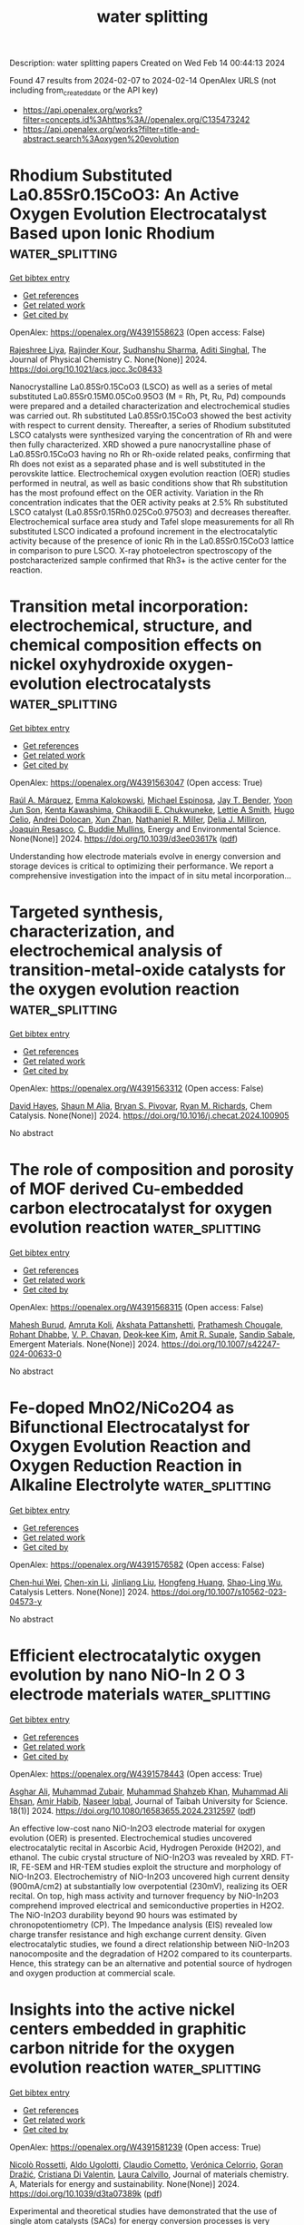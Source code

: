 #+filetags: water_splitting
#+TITLE: water splitting
Description: water splitting papers
Created on Wed Feb 14 00:44:13 2024

Found 47 results from 2024-02-07 to 2024-02-14
OpenAlex URLS (not including from_created_date or the API key)
- [[https://api.openalex.org/works?filter=concepts.id%3Ahttps%3A//openalex.org/C135473242]]
- [[https://api.openalex.org/works?filter=title-and-abstract.search%3Aoxygen%20evolution]]

* Rhodium Substituted La0.85Sr0.15CoO3: An Active Oxygen Evolution Electrocatalyst Based upon Ionic Rhodium  :water_splitting:
:PROPERTIES:
:ID: https://openalex.org/W4391558623
:TOPICS: Electrocatalysis for Energy Conversion, Fuel Cell Membrane Technology, Electrochemical Reduction of CO2 to Fuels
:PUBLICATION_DATE: 2024-02-06
:END:    
    
[[elisp:(doi-add-bibtex-entry "https://doi.org/10.1021/acs.jpcc.3c08433")][Get bibtex entry]] 

- [[elisp:(progn (xref--push-markers (current-buffer) (point)) (oa--referenced-works "https://openalex.org/W4391558623"))][Get references]]
- [[elisp:(progn (xref--push-markers (current-buffer) (point)) (oa--related-works "https://openalex.org/W4391558623"))][Get related work]]
- [[elisp:(progn (xref--push-markers (current-buffer) (point)) (oa--cited-by-works "https://openalex.org/W4391558623"))][Get cited by]]

OpenAlex: https://openalex.org/W4391558623 (Open access: False)
    
[[https://openalex.org/A5093868961][Rajeshree Liya]], [[https://openalex.org/A5043077661][Rajinder Kour]], [[https://openalex.org/A5001274885][Sudhanshu Sharma]], [[https://openalex.org/A5023623283][Aditi Singhal]], The Journal of Physical Chemistry C. None(None)] 2024. https://doi.org/10.1021/acs.jpcc.3c08433 
     
Nanocrystalline La0.85Sr0.15CoO3 (LSCO) as well as a series of metal substituted La0.85Sr0.15M0.05Co0.95O3 (M = Rh, Pt, Ru, Pd) compounds were prepared and a detailed characterization and electrochemical studies was carried out. Rh substituted La0.85Sr0.15CoO3 showed the best activity with respect to current density. Thereafter, a series of Rhodium substituted LSCO catalysts were synthesized varying the concentration of Rh and were then fully characterized. XRD showed a pure nanocrystalline phase of La0.85Sr0.15CoO3 having no Rh or Rh-oxide related peaks, confirming that Rh does not exist as a separated phase and is well substituted in the perovskite lattice. Electrochemical oxygen evolution reaction (OER) studies performed in neutral, as well as basic conditions show that Rh substitution has the most profound effect on the OER activity. Variation in the Rh concentration indicates that the OER activity peaks at 2.5% Rh substituted LSCO catalyst (La0.85Sr0.15Rh0.025Co0.975O3) and decreases thereafter. Electrochemical surface area study and Tafel slope measurements for all Rh substituted LSCO indicated a profound increment in the electrocatalytic activity because of the presence of ionic Rh in the La0.85Sr0.15CoO3 lattice in comparison to pure LSCO. X-ray photoelectron spectroscopy of the postcharacterized sample confirmed that Rh3+ is the active center for the reaction.    

    

* Transition metal incorporation: electrochemical, structure, and chemical composition effects on nickel oxyhydroxide oxygen-evolution electrocatalysts  :water_splitting:
:PROPERTIES:
:ID: https://openalex.org/W4391563047
:TOPICS: Electrochemical Detection of Heavy Metal Ions, Electrocatalysis for Energy Conversion, Conducting Polymer Research
:PUBLICATION_DATE: 2024-01-01
:END:    
    
[[elisp:(doi-add-bibtex-entry "https://doi.org/10.1039/d3ee03617k")][Get bibtex entry]] 

- [[elisp:(progn (xref--push-markers (current-buffer) (point)) (oa--referenced-works "https://openalex.org/W4391563047"))][Get references]]
- [[elisp:(progn (xref--push-markers (current-buffer) (point)) (oa--related-works "https://openalex.org/W4391563047"))][Get related work]]
- [[elisp:(progn (xref--push-markers (current-buffer) (point)) (oa--cited-by-works "https://openalex.org/W4391563047"))][Get cited by]]

OpenAlex: https://openalex.org/W4391563047 (Open access: True)
    
[[https://openalex.org/A5064669801][Raúl A. Márquez]], [[https://openalex.org/A5093767641][Emma Kalokowski]], [[https://openalex.org/A5014865175][Michael Espinosa]], [[https://openalex.org/A5004569228][Jay T. Bender]], [[https://openalex.org/A5089658948][Yoon Jun Son]], [[https://openalex.org/A5003599694][Kenta Kawashima]], [[https://openalex.org/A5058357026][Chikaodili E. Chukwuneke]], [[https://openalex.org/A5011516492][Lettie A Smith]], [[https://openalex.org/A5000791602][Hugo Celio]], [[https://openalex.org/A5037952567][Andrei Dolocan]], [[https://openalex.org/A5066320776][Xun Zhan]], [[https://openalex.org/A5046237493][Nathaniel R. Miller]], [[https://openalex.org/A5077085087][Delia J. Milliron]], [[https://openalex.org/A5018687349][Joaquin Resasco]], [[https://openalex.org/A5077813936][C. Buddie Mullins]], Energy and Environmental Science. None(None)] 2024. https://doi.org/10.1039/d3ee03617k  ([[https://pubs.rsc.org/en/content/articlepdf/2024/ee/d3ee03617k][pdf]])
     
Understanding how electrode materials evolve in energy conversion and storage devices is critical to optimizing their performance. We report a comprehensive investigation into the impact of in situ metal incorporation...    

    

* Targeted synthesis, characterization, and electrochemical analysis of transition-metal-oxide catalysts for the oxygen evolution reaction  :water_splitting:
:PROPERTIES:
:ID: https://openalex.org/W4391563312
:TOPICS: Electrocatalysis for Energy Conversion, Electrochemical Detection of Heavy Metal Ions, Fuel Cell Membrane Technology
:PUBLICATION_DATE: 2024-02-01
:END:    
    
[[elisp:(doi-add-bibtex-entry "https://doi.org/10.1016/j.checat.2024.100905")][Get bibtex entry]] 

- [[elisp:(progn (xref--push-markers (current-buffer) (point)) (oa--referenced-works "https://openalex.org/W4391563312"))][Get references]]
- [[elisp:(progn (xref--push-markers (current-buffer) (point)) (oa--related-works "https://openalex.org/W4391563312"))][Get related work]]
- [[elisp:(progn (xref--push-markers (current-buffer) (point)) (oa--cited-by-works "https://openalex.org/W4391563312"))][Get cited by]]

OpenAlex: https://openalex.org/W4391563312 (Open access: False)
    
[[https://openalex.org/A5040151260][David Hayes]], [[https://openalex.org/A5090914666][Shaun M Alia]], [[https://openalex.org/A5089224819][Bryan S. Pivovar]], [[https://openalex.org/A5079577690][Ryan M. Richards]], Chem Catalysis. None(None)] 2024. https://doi.org/10.1016/j.checat.2024.100905 
     
No abstract    

    

* The role of composition and porosity of MOF derived Cu-embedded carbon electrocatalyst for oxygen evolution reaction  :water_splitting:
:PROPERTIES:
:ID: https://openalex.org/W4391568315
:TOPICS: Electrocatalysis for Energy Conversion, Fuel Cell Membrane Technology, Memristive Devices for Neuromorphic Computing
:PUBLICATION_DATE: 2024-02-06
:END:    
    
[[elisp:(doi-add-bibtex-entry "https://doi.org/10.1007/s42247-024-00633-0")][Get bibtex entry]] 

- [[elisp:(progn (xref--push-markers (current-buffer) (point)) (oa--referenced-works "https://openalex.org/W4391568315"))][Get references]]
- [[elisp:(progn (xref--push-markers (current-buffer) (point)) (oa--related-works "https://openalex.org/W4391568315"))][Get related work]]
- [[elisp:(progn (xref--push-markers (current-buffer) (point)) (oa--cited-by-works "https://openalex.org/W4391568315"))][Get cited by]]

OpenAlex: https://openalex.org/W4391568315 (Open access: False)
    
[[https://openalex.org/A5093871285][Mahesh Burud]], [[https://openalex.org/A5074619769][Amruta Koli]], [[https://openalex.org/A5089744508][Akshata Pattanshetti]], [[https://openalex.org/A5093871286][Prathamesh Chougale]], [[https://openalex.org/A5006453224][Rohant Dhabbe]], [[https://openalex.org/A5044519958][V. P. Chavan]], [[https://openalex.org/A5037744343][Deok‐kee Kim]], [[https://openalex.org/A5065955406][Amit R. Supale]], [[https://openalex.org/A5025870282][Sandip Sabale]], Emergent Materials. None(None)] 2024. https://doi.org/10.1007/s42247-024-00633-0 
     
No abstract    

    

* Fe-doped MnO2/NiCo2O4 as Bifunctional Electrocatalyst for Oxygen Evolution Reaction and Oxygen Reduction Reaction in Alkaline Electrolyte  :water_splitting:
:PROPERTIES:
:ID: https://openalex.org/W4391576582
:TOPICS: Electrocatalysis for Energy Conversion, Electrochemical Detection of Heavy Metal Ions, Fuel Cell Membrane Technology
:PUBLICATION_DATE: 2024-02-06
:END:    
    
[[elisp:(doi-add-bibtex-entry "https://doi.org/10.1007/s10562-023-04573-y")][Get bibtex entry]] 

- [[elisp:(progn (xref--push-markers (current-buffer) (point)) (oa--referenced-works "https://openalex.org/W4391576582"))][Get references]]
- [[elisp:(progn (xref--push-markers (current-buffer) (point)) (oa--related-works "https://openalex.org/W4391576582"))][Get related work]]
- [[elisp:(progn (xref--push-markers (current-buffer) (point)) (oa--cited-by-works "https://openalex.org/W4391576582"))][Get cited by]]

OpenAlex: https://openalex.org/W4391576582 (Open access: False)
    
[[https://openalex.org/A5090474023][Chen‐hui Wei]], [[https://openalex.org/A5088828820][Chen-xin Li]], [[https://openalex.org/A5081805002][Jinliang Liu]], [[https://openalex.org/A5012065142][Hongfeng Huang]], [[https://openalex.org/A5009047490][Shao-Ling Wu]], Catalysis Letters. None(None)] 2024. https://doi.org/10.1007/s10562-023-04573-y 
     
No abstract    

    

* Efficient electrocatalytic oxygen evolution by nano NiO-In 2 O 3 electrode materials  :water_splitting:
:PROPERTIES:
:ID: https://openalex.org/W4391578443
:TOPICS: Electrocatalysis for Energy Conversion, Electrochemical Detection of Heavy Metal Ions, Conducting Polymer Research
:PUBLICATION_DATE: 2024-02-06
:END:    
    
[[elisp:(doi-add-bibtex-entry "https://doi.org/10.1080/16583655.2024.2312597")][Get bibtex entry]] 

- [[elisp:(progn (xref--push-markers (current-buffer) (point)) (oa--referenced-works "https://openalex.org/W4391578443"))][Get references]]
- [[elisp:(progn (xref--push-markers (current-buffer) (point)) (oa--related-works "https://openalex.org/W4391578443"))][Get related work]]
- [[elisp:(progn (xref--push-markers (current-buffer) (point)) (oa--cited-by-works "https://openalex.org/W4391578443"))][Get cited by]]

OpenAlex: https://openalex.org/W4391578443 (Open access: True)
    
[[https://openalex.org/A5017132300][Asghar Ali]], [[https://openalex.org/A5006758122][Muhammad Zubair]], [[https://openalex.org/A5031068587][Muhammad Shahzeb Khan]], [[https://openalex.org/A5036861201][Muhammad Ali Ehsan]], [[https://openalex.org/A5070599716][Amir Habib]], [[https://openalex.org/A5027392055][Naseer Iqbal]], Journal of Taibah University for Science. 18(1)] 2024. https://doi.org/10.1080/16583655.2024.2312597  ([[https://www.tandfonline.com/doi/pdf/10.1080/16583655.2024.2312597?needAccess=true][pdf]])
     
An effective low-cost nano NiO-In2O3 electrode material for oxygen evolution (OER) is presented. Electrochemical studies uncovered electrocatalytic recital in Ascorbic Acid, Hydrogen Peroxide (H2O2), and ethanol. The cubic crystal structure of NiO-In2O3 was revealed by XRD. FT-IR, FE-SEM and HR-TEM studies exploit the structure and morphology of NiO-In2O3. Electrochemistry of NiO-In2O3 uncovered high current density (900mA/cm2) at substantially low overpotential (230mV), realizing its OER recital. On top, high mass activity and turnover frequency by NiO-In2O3 comprehend improved electrical and semiconductive properties in H2O2. The NiO-In2O3 durability beyond 90 hours was estimated by chronopotentiometry (CP). The Impedance analysis (EIS) revealed low charge transfer resistance and high exchange current density. Given electrocatalytic studies, we found a direct relationship between NiO-In2O3 nanocomposite and the degradation of H2O2 compared to its counterparts. Hence, this strategy can be an alternative and potential source of hydrogen and oxygen production at commercial scale.    

    

* Insights into the active nickel centers embedded in graphitic carbon nitride for the oxygen evolution reaction  :water_splitting:
:PROPERTIES:
:ID: https://openalex.org/W4391581239
:TOPICS: Electrocatalysis for Energy Conversion, Fuel Cell Membrane Technology, Memristive Devices for Neuromorphic Computing
:PUBLICATION_DATE: 2024-01-01
:END:    
    
[[elisp:(doi-add-bibtex-entry "https://doi.org/10.1039/d3ta07389k")][Get bibtex entry]] 

- [[elisp:(progn (xref--push-markers (current-buffer) (point)) (oa--referenced-works "https://openalex.org/W4391581239"))][Get references]]
- [[elisp:(progn (xref--push-markers (current-buffer) (point)) (oa--related-works "https://openalex.org/W4391581239"))][Get related work]]
- [[elisp:(progn (xref--push-markers (current-buffer) (point)) (oa--cited-by-works "https://openalex.org/W4391581239"))][Get cited by]]

OpenAlex: https://openalex.org/W4391581239 (Open access: True)
    
[[https://openalex.org/A5026698318][Nicolò Rossetti]], [[https://openalex.org/A5012980073][Aldo Ugolotti]], [[https://openalex.org/A5009780201][Claudio Cometto]], [[https://openalex.org/A5020884368][Verónica Celorrio]], [[https://openalex.org/A5016652154][Goran Dražić]], [[https://openalex.org/A5076721274][Cristiana Di Valentin]], [[https://openalex.org/A5023100324][Laura Calvillo]], Journal of materials chemistry. A, Materials for energy and sustainability. None(None)] 2024. https://doi.org/10.1039/d3ta07389k  ([[https://pubs.rsc.org/en/content/articlepdf/2024/ta/d3ta07389k][pdf]])
     
Experimental and theoretical studies have demonstrated that the use of single atom catalysts (SACs) for energy conversion processes is very promissing. However, their stability under catalytic conditions is the main...    

    

* Co and Fe bimetallic MOF for enhanced electrocatalytic oxygen evolution performance: Exploring the electronic environment modifications upon Fe incorporation  :water_splitting:
:PROPERTIES:
:ID: https://openalex.org/W4391582191
:TOPICS: Electrocatalysis for Energy Conversion, Electrochemical Detection of Heavy Metal Ions, Fuel Cell Membrane Technology
:PUBLICATION_DATE: 2024-01-01
:END:    
    
[[elisp:(doi-add-bibtex-entry "https://doi.org/10.1039/d3ya00572k")][Get bibtex entry]] 

- [[elisp:(progn (xref--push-markers (current-buffer) (point)) (oa--referenced-works "https://openalex.org/W4391582191"))][Get references]]
- [[elisp:(progn (xref--push-markers (current-buffer) (point)) (oa--related-works "https://openalex.org/W4391582191"))][Get related work]]
- [[elisp:(progn (xref--push-markers (current-buffer) (point)) (oa--cited-by-works "https://openalex.org/W4391582191"))][Get cited by]]

OpenAlex: https://openalex.org/W4391582191 (Open access: True)
    
[[https://openalex.org/A5006570436][Varsha Singh]], [[https://openalex.org/A5023966920][Devesh Kumar Singh]], [[https://openalex.org/A5076671117][Mamta Yadav]], [[https://openalex.org/A5050132568][Sunil Kumar Singh]], [[https://openalex.org/A5093571140][Vikram Rathour]], [[https://openalex.org/A5064812434][Ananya Tiwari]], [[https://openalex.org/A5037060080][Vellaichamy Ganesan]], Energy advances. None(None)] 2024. https://doi.org/10.1039/d3ya00572k  ([[https://pubs.rsc.org/en/content/articlepdf/2024/ya/d3ya00572k][pdf]])
     
The incorporation of iron into the cobalt-based metal-organic framework (Co-MOF) modifies the electronic environment and the resulting bimetallic MOF exhibits an enhanced oxygen evolution reaction (OER). Co-MOF, Fe-MOF, and different...    

    

* Tailored nanocomposite FeNiB/MnO2/rGO@NF electrocatalyst for highly efficient and stable oxygen evolution reaction in freshwater and seawater environments  :water_splitting:
:PROPERTIES:
:ID: https://openalex.org/W4391589896
:TOPICS: Electrocatalysis for Energy Conversion, Electrochemical Detection of Heavy Metal Ions, Fuel Cell Membrane Technology
:PUBLICATION_DATE: 2024-03-01
:END:    
    
[[elisp:(doi-add-bibtex-entry "https://doi.org/10.1016/j.mtchem.2024.101957")][Get bibtex entry]] 

- [[elisp:(progn (xref--push-markers (current-buffer) (point)) (oa--referenced-works "https://openalex.org/W4391589896"))][Get references]]
- [[elisp:(progn (xref--push-markers (current-buffer) (point)) (oa--related-works "https://openalex.org/W4391589896"))][Get related work]]
- [[elisp:(progn (xref--push-markers (current-buffer) (point)) (oa--cited-by-works "https://openalex.org/W4391589896"))][Get cited by]]

OpenAlex: https://openalex.org/W4391589896 (Open access: False)
    
[[https://openalex.org/A5077083284][Min Jong Song]], [[https://openalex.org/A5011462871][Xue Yang]], [[https://openalex.org/A5050384919][Junwei Ma]], [[https://openalex.org/A5012665072][Xiaoyan Deng]], [[https://openalex.org/A5087397767][Hongtao Gao]], Materials Today Chemistry. 36(None)] 2024. https://doi.org/10.1016/j.mtchem.2024.101957 
     
Efficient and stable electrocatalysts are of paramount importance for addressing the slow kinetics of the Oxygen Evolution Reaction (OER). In this study, we employ a robust strategy focusing on precise electronic modulation through nanocomposite structural engineering. FeNiB/MnO2/rGO@NF nanocomposites have been synthesized using a continuous hydrothermal method, with fine-tuned adjustments in the Ni/Fe ratio and boride content. The optimized composite, characterized by a Ni: Fe ratio of 2:1 and subjected to five boronization cycles, exhibited exceptional electrocatalytic performance in both alkaline freshwater (1.0 M KOH) and simular alkaline seawater (1.0 M KOH + 0.5 M NaCl). These materials achieved impressively low overpotentials of 266 mV and 276 mV to drive OER at 100 mA cm−2 in freshwater and seawater. Remarkably low Tafel slopes of 52.97 mV·dec−1 and 73.11 mV·dec−1 in alkaline freshwater and seawater, respectively, highlight their outstanding performance. The distinctive FeNiB/MnO2/rGO@NF composite amorphous structure emerges as a potent approach to fine-tune the catalyst's electronic configuration, significantly boosting OER performance. The incorporation of MnO2 within the rGO framework further mitigates agglomeration while creating additional catalytically active sites. This not only amplifies charge transfer capacity but also enhances overall electrochemical performance. The presence of nickel-iron boride renders the catalyst suitable for challenging seawater conditions, such as high salinity and corrosiveness. This study introduces a streamlined yet highly effective approach, offering a feasible and scalable route for crafting robust non-precious metal electrocatalysts tailored for OER applications in both freshwater and seawater environments.    

    

* Interplay Between Element-Specific Distortions and Electrocatalytic Oxygen Evolution for Cobalt-Iron Hydroxides  :water_splitting:
:PROPERTIES:
:ID: https://openalex.org/W4391592838
:TOPICS: Electrocatalysis for Energy Conversion, Aqueous Zinc-Ion Battery Technology, Electrochemical Detection of Heavy Metal Ions
:PUBLICATION_DATE: 2024-02-07
:END:    
    
[[elisp:(doi-add-bibtex-entry "https://doi.org/10.21203/rs.3.rs-3290074/v2")][Get bibtex entry]] 

- [[elisp:(progn (xref--push-markers (current-buffer) (point)) (oa--referenced-works "https://openalex.org/W4391592838"))][Get references]]
- [[elisp:(progn (xref--push-markers (current-buffer) (point)) (oa--related-works "https://openalex.org/W4391592838"))][Get related work]]
- [[elisp:(progn (xref--push-markers (current-buffer) (point)) (oa--cited-by-works "https://openalex.org/W4391592838"))][Get cited by]]

OpenAlex: https://openalex.org/W4391592838 (Open access: True)
    
[[https://openalex.org/A5003731097][Rodney D. L. Smith]], [[https://openalex.org/A5029749427][Elif Pınar Alsaç]], [[https://openalex.org/A5056806530][Marc Böke]], [[https://openalex.org/A5070835650][Justine Bissonnette]], Research Square (Research Square). None(None)] 2024. https://doi.org/10.21203/rs.3.rs-3290074/v2  ([[https://www.researchsquare.com/article/rs-3290074/latest.pdf][pdf]])
     
Abstract A microscopic understanding of how Fe-doping of Co(OH) 2 improves electrocatalytic oxygen evolution remains elusive. We study two Co 1-x Fe x (OH) 2 series that differ in fabrication protocol and find composition alone poorly correlates to catalyst performance. Structural descriptors extracted using X-ray diffraction, X-ray absorption spectroscopy, and Raman spectroscopy reveal element-specific distortions in Co 1-x Fe x (OH) 2 . These structural descriptors are composition-dependent within individual sample series but inconsistent across fabrication protocols, revealing fabrication-dependence in catalyst microstructure. Correlations between structural parameters from different techniques show that Fe-O resists bond length changes, forcing distortion of Co environments. We find the difference in O-M-O bond angles between Co and Fe sites to correlate with electrocatalytic behavior across both sample series, which we attribute to asymmetric distortion of potential energy surfaces for the Co(III) to Co(IV) oxidation. A Tafel slope consistent with a rate-limiting step without electron transfer emerges as the O-Co-O angle decreases, implying a distortion-induced transition in rate-limiting step. The fabrication dependence of electronic and bonding structure in the catalysts should be considered in theoretical and high-throughput analyses of electrocatalyst materials.    

    

* Synthesis and Oxygen Evolution Reaction Application of a Co‐Cd Based Bimetallic Metal‐Organic Framework  :water_splitting:
:PROPERTIES:
:ID: https://openalex.org/W4391593271
:TOPICS: Chemistry and Applications of Metal-Organic Frameworks, Electrocatalysis for Energy Conversion, Electrochemical Detection of Heavy Metal Ions
:PUBLICATION_DATE: 2024-02-07
:END:    
    
[[elisp:(doi-add-bibtex-entry "https://doi.org/10.1002/asia.202301039")][Get bibtex entry]] 

- [[elisp:(progn (xref--push-markers (current-buffer) (point)) (oa--referenced-works "https://openalex.org/W4391593271"))][Get references]]
- [[elisp:(progn (xref--push-markers (current-buffer) (point)) (oa--related-works "https://openalex.org/W4391593271"))][Get related work]]
- [[elisp:(progn (xref--push-markers (current-buffer) (point)) (oa--cited-by-works "https://openalex.org/W4391593271"))][Get cited by]]

OpenAlex: https://openalex.org/W4391593271 (Open access: False)
    
[[https://openalex.org/A5042665195][Syed Shaheen Shah]], [[https://openalex.org/A5063349699][Ahmed Albadrani]], [[https://openalex.org/A5048307198][Mohammed Fettouhi]], [[https://openalex.org/A5067724271][Md. Abdul Aziz]], [[https://openalex.org/A5088210851][Aasif Helal]], Chemistry-An Asian Journal. None(None)] 2024. https://doi.org/10.1002/asia.202301039 
     
In the realm of renewable energy technologies, the development of efficient and durable electrocatalysts is paramount, especially for applications like electrochemical water splitting. This research focuses on synthesizing a novel bimetallic metal‐organic framework (BMMOF11) using earth‐abundant elements, cobalt (Co) and cadmium (Cd). BMMOF11 showcases a distinctive structure with distorted octahedral chains of CoO and CdO, linked by benzene tricarboxylic acid (BTC). Our study primarily investigates the electrocatalytic efficiency of BMMOF11, particularly in water oxidation reactions. For practical analysis, BMMOF11 was anchored onto nickel foam, forming BMMOF11/NF, to evaluate its electrocatalytic properties. Electrochemical testing revealed that BMMOF11/NF begins water oxidation at an onset potential of 1.62 V versus RHE, demonstrating high activity with a lower overpotential of 0.4 V to achieve a current density of 10 mA/cm². Moreover, BMMOF11/NF maintained stable water splitting performance, sustaining a current density of approximately 70 mA/cm2 under a voltage of 1.9 V relative to RHE. These findings indicate that BMMOF11/NF is a promising candidate for large‐scale electrochemical water splitting, offering a blend of high activity and stability    

    

* Measurement of Enthalpy and Entropy of a Model Electrocatalyst for the Oxygen Evolution Reaction  :water_splitting:
:PROPERTIES:
:ID: https://openalex.org/W4391605478
:TOPICS: Electrocatalysis for Energy Conversion, Fuel Cell Membrane Technology, Electrochemical Detection of Heavy Metal Ions
:PUBLICATION_DATE: 2024-02-05
:END:    
    
[[elisp:(doi-add-bibtex-entry "https://doi.org/10.1002/cctc.202301578")][Get bibtex entry]] 

- [[elisp:(progn (xref--push-markers (current-buffer) (point)) (oa--referenced-works "https://openalex.org/W4391605478"))][Get references]]
- [[elisp:(progn (xref--push-markers (current-buffer) (point)) (oa--related-works "https://openalex.org/W4391605478"))][Get related work]]
- [[elisp:(progn (xref--push-markers (current-buffer) (point)) (oa--cited-by-works "https://openalex.org/W4391605478"))][Get cited by]]

OpenAlex: https://openalex.org/W4391605478 (Open access: True)
    
[[https://openalex.org/A5068808479][Joaquín Morales-Santelices]], [[https://openalex.org/A5068195942][Marcel Risch]], ChemCatChem. None(None)] 2024. https://doi.org/10.1002/cctc.202301578  ([[https://onlinelibrary.wiley.com/doi/pdfdirect/10.1002/cctc.202301578][pdf]])
     
Experimentally determined thermodynamic parameters are rarely reported for electrocatalytic reactions including the oxygen evolution reaction (OER). Yet, they contain unique and valuable mechanistic insight and present a missing link to theoretical investigations. Herein, a protocol for determining thermodynamic properties of the rate determining state and intermediate (RDSI) of the OER is presented. Cobalt oxide is investigated at pH 7 as a case study. Two different approaches are employed: steady state polarization (SSP) that uses chronopotentiometry at different temperatures and current values, and potentiostatic electrochemical impedance spectroscopy (PEIS) at different DC voltages and temperatures. The data is used to fit a 3D plane from which entropy and enthalpy of the RDSI are obtained. The data analysis requires an appropriate filtering of the data. Hence, we discuss suitable figures of merit for establishing appropriate filtering criteria. The values obtained are 0.72 and ‐0.39 eV (at 298 K) for enthalpic and entropic contributions, respectively. The obtained values are reproducible for both approaches and consistent with literature.    

    

* General Synthesis of Composition‐Tunable High‐Entropy Amorphous Oxides Toward High Efficiency Oxygen Evolution Reaction  :water_splitting:
:PROPERTIES:
:ID: https://openalex.org/W4391607819
:TOPICS: Catalytic Nanomaterials, Electrocatalysis for Energy Conversion, Advanced Materials for Smart Windows
:PUBLICATION_DATE: 2024-02-05
:END:    
    
[[elisp:(doi-add-bibtex-entry "https://doi.org/10.1002/smll.202310786")][Get bibtex entry]] 

- [[elisp:(progn (xref--push-markers (current-buffer) (point)) (oa--referenced-works "https://openalex.org/W4391607819"))][Get references]]
- [[elisp:(progn (xref--push-markers (current-buffer) (point)) (oa--related-works "https://openalex.org/W4391607819"))][Get related work]]
- [[elisp:(progn (xref--push-markers (current-buffer) (point)) (oa--cited-by-works "https://openalex.org/W4391607819"))][Get cited by]]

OpenAlex: https://openalex.org/W4391607819 (Open access: False)
    
[[https://openalex.org/A5019020896][Shunda Jiang]], [[https://openalex.org/A5019226659][Yihang Yu]], [[https://openalex.org/A5003452086][Huan He]], [[https://openalex.org/A5001556458][Zhiyuan Wang]], [[https://openalex.org/A5059496516][Runguo Zheng]], [[https://openalex.org/A5039667666][Hongyu Sun]], [[https://openalex.org/A5056512009][Yanguo Liu]], [[https://openalex.org/A5058380236][Dan Wang]], Small. None(None)] 2024. https://doi.org/10.1002/smll.202310786 
     
Abstract High‐entropy materials have attracted much attention in the electrocatalysis field due to their unique structure, high chemical activity, and compositional tunability. However, the harsh and complex synthetic methods limit the application of such materials. Herein, a universal non‐equilibrium liquid‐phase synthesis strategy is reported to prepare high‐entropy amorphous oxide nanoparticles (HEAO‐NPs), and the composition of HEAO‐NPs can be precisely controlled from tri‐ to ten‐component. The non‐equilibrium synthesis environment provided by an excessively strong reducing agent overcomes the difference in the reduction potentials of various metal ions, resulting in the formation of HEAO‐NPs with a nearly equimolar ratio. The oxygen evolution reaction (OER) performance of HEAO‐NPs is further improved by adjusting the composition and optimizing the electronic structure. The Fe 16 Co 32 Ni 32 Mn 10 Cu 10 BO y exhibits a smaller overpotential (only 259 mV at 10 mA cm −2 ) and higher stability in OER compared with commercial RuO 2 . The amorphous high‐entropy structure with an optimized concentration of iron makes the binding energy of CoNi shift to a higher direction, promotes the generation of high‐valence active intermediates, and accelerates the OER kinetic process. The HEAO‐NPs have promising application potential in the field of catalysis, biology, and energy storage, and this work provides a general synthesis method for composition‐controllable high‐entropy materials.    

    

* Corrigendum: Synthesis of Graphite Oxide/Cobalt Molybdenum Oxide Hybrid Nanosheets for Enhanced Electrochemical Performance in Supercapacitors and the Oxygen Evolution Reaction  :water_splitting:
:PROPERTIES:
:ID: https://openalex.org/W4391611920
:TOPICS: Materials for Electrochemical Supercapacitors, Catalytic Reduction of Nitro Compounds, Catalytic Nanomaterials
:PUBLICATION_DATE: 2024-02-06
:END:    
    
[[elisp:(doi-add-bibtex-entry "https://doi.org/10.1002/celc.202400041")][Get bibtex entry]] 

- [[elisp:(progn (xref--push-markers (current-buffer) (point)) (oa--referenced-works "https://openalex.org/W4391611920"))][Get references]]
- [[elisp:(progn (xref--push-markers (current-buffer) (point)) (oa--related-works "https://openalex.org/W4391611920"))][Get related work]]
- [[elisp:(progn (xref--push-markers (current-buffer) (point)) (oa--cited-by-works "https://openalex.org/W4391611920"))][Get cited by]]

OpenAlex: https://openalex.org/W4391611920 (Open access: True)
    
, ChemElectroChem. None(None)] 2024. https://doi.org/10.1002/celc.202400041  ([[https://onlinelibrary.wiley.com/doi/pdfdirect/10.1002/celc.202400041][pdf]])
     
ChemElectroChemEarly View e202400041 CorrigendumFree Access Corrigendum: Synthesis of Graphite Oxide/Cobalt Molybdenum Oxide Hybrid Nanosheets for Enhanced Electrochemical Performance in Supercapacitors and the Oxygen Evolution Reaction This article corrects the following: Synthesis of Graphite Oxide/Cobalt Molybdenum Oxide Hybrid Nanosheets for Enhanced Electrochemical Performance in Supercapacitors and the Oxygen Evolution Reaction Jahangeer Ahmed, Mohd Ubaidullah, Tokeer Ahmad, Norah Alhokbany, Saad M. Alshehri, Volume 6Issue 9ChemElectroChem pages: 2524-2530 First Published online: May 7, 2019 First published: 06 February 2024 https://doi.org/10.1002/celc.202400041AboutPDF ToolsRequest permissionExport citationAdd to favoritesTrack citation ShareShare Give accessShare full text accessShare full-text accessPlease review our Terms and Conditions of Use and check box below to share full-text version of article.I have read and accept the Wiley Online Library Terms and Conditions of UseShareable LinkUse the link below to share a full-text version of this article with your friends and colleagues. Learn more.Copy URL Share a linkShare onEmailFacebookTwitterLinkedInRedditWechat No abstract is available for this article. Early ViewOnline Version of Record before inclusion in an issuee202400041 RelatedInformation    

    

* Strong Interface Coupling Enables Stability of Amorphous Meta‐Stable State in CoS/Ni3S2 for Efficient Oxygen Evolution  :water_splitting:
:PROPERTIES:
:ID: https://openalex.org/W4391612685
:TOPICS: Electrocatalysis for Energy Conversion, Memristive Devices for Neuromorphic Computing, Formation and Properties of Nanocrystals and Nanostructures
:PUBLICATION_DATE: 2024-02-05
:END:    
    
[[elisp:(doi-add-bibtex-entry "https://doi.org/10.1002/smll.202310387")][Get bibtex entry]] 

- [[elisp:(progn (xref--push-markers (current-buffer) (point)) (oa--referenced-works "https://openalex.org/W4391612685"))][Get references]]
- [[elisp:(progn (xref--push-markers (current-buffer) (point)) (oa--related-works "https://openalex.org/W4391612685"))][Get related work]]
- [[elisp:(progn (xref--push-markers (current-buffer) (point)) (oa--cited-by-works "https://openalex.org/W4391612685"))][Get cited by]]

OpenAlex: https://openalex.org/W4391612685 (Open access: False)
    
[[https://openalex.org/A5037501466][Wei Luo]], [[https://openalex.org/A5000713707][Yanli Yu]], [[https://openalex.org/A5000234334][Yucheng Wu]], [[https://openalex.org/A5008091677][Wenbin Wang]], [[https://openalex.org/A5078715492][Yimin Jiang]], [[https://openalex.org/A5086277480][Wei Shen]], [[https://openalex.org/A5073741395][Rongxing He]], [[https://openalex.org/A5088398026][Wei Su]], [[https://openalex.org/A5092337974][Ming Li]], Small. None(None)] 2024. https://doi.org/10.1002/smll.202310387 
     
Abstract Rational design of heterostructure catalysts through phase engineering strategy plays a critical role in heightening the electrocatalytic performance of catalysts. Herein, a novel amorphous/crystalline (a/c) heterostructure (a‐CoS/Ni 3 S 2 ) is manufactured by a facile hydrothermal sulfurization method. Strikingly, the interface coupling between amorphous phase (a‐CoS) and crystalline phase (Ni 3 S 2 ) in a‐CoS/Ni 3 S 2 is much stronger than that between crystalline phase (c‐CoS) and crystalline phase (Ni 3 S 2 ) in crystalline/crystalline (c/c) heterostructure (c‐CoS/Ni 3 S 2 ) as control sample, which makes the meta‐stable amorphous structure more stable. Meanwhile, a‐CoS/Ni 3 S 2 has more S vacancies (S v ) than c‐CoS/Ni 3 S 2 because of the presence of an amorphous phase. Eventually, for the oxygen evolution reaction (OER), the a‐CoS/Ni 3 S 2 exhibits a significantly lower overpotential of 192 mV at 10 mA cm −2 compared to the c‐CoS/Ni 3 S 2 (242 mV). An exceptionally low cell voltage of 1.51 V is required to achieve a current density of 50 mA cm −2 for overall water splitting in the assembled cell (a‐CoS/Ni 3 S 2 || Pt/C). Theoretical calculations reveal that more charges transfer from a‐CoS to Ni 3 S 2 in a‐CoS/Ni 3 S 2 than in c‐CoS/Ni 3 S 2 , which promotes the enhancement of OER activity. This work will bring into play a fabrication strategy of a/c catalysts and the understanding of the catalytic mechanism of a/c heterostructures.    

    

* Bulk‐Heterojunction Electrocatalysts in Confined Geometry Boosting Stable, Acid/Alkaline‐Universal Water Electrolysis  :water_splitting:
:PROPERTIES:
:ID: https://openalex.org/W4391612925
:TOPICS: Electrocatalysis for Energy Conversion, Aqueous Zinc-Ion Battery Technology, Photocatalytic Materials for Solar Energy Conversion
:PUBLICATION_DATE: 2024-02-06
:END:    
    
[[elisp:(doi-add-bibtex-entry "https://doi.org/10.1002/aenm.202303924")][Get bibtex entry]] 

- [[elisp:(progn (xref--push-markers (current-buffer) (point)) (oa--referenced-works "https://openalex.org/W4391612925"))][Get references]]
- [[elisp:(progn (xref--push-markers (current-buffer) (point)) (oa--related-works "https://openalex.org/W4391612925"))][Get related work]]
- [[elisp:(progn (xref--push-markers (current-buffer) (point)) (oa--cited-by-works "https://openalex.org/W4391612925"))][Get cited by]]

OpenAlex: https://openalex.org/W4391612925 (Open access: False)
    
[[https://openalex.org/A5050892929][Gyu Yong Jang]], [[https://openalex.org/A5057483582][Sungsoon Kim]], [[https://openalex.org/A5054059476][Ja-Yeon Choi]], [[https://openalex.org/A5013048728][Jeong Hwan Park]], [[https://openalex.org/A5052142023][Soyeon An]], [[https://openalex.org/A5033839627][Jihyun Baek]], [[https://openalex.org/A5005523364][Yuzhe Li]], [[https://openalex.org/A5018680335][Teng Liu]], [[https://openalex.org/A5015146814][Eugene Kim]], [[https://openalex.org/A5080238951][Jung Hwan Lee]], [[https://openalex.org/A5041663670][Haotian Wang]], [[https://openalex.org/A5031401877][Min-Joong Kim]], [[https://openalex.org/A5045489385][Hyun‐Seok Cho]], [[https://openalex.org/A5063671472][Xiaolin Zheng]], [[https://openalex.org/A5002074895][Jong Suk Yoo]], [[https://openalex.org/A5021240329][Kwanyong Seo]], [[https://openalex.org/A5017792494][Jae Hyung Park]], Advanced Energy Materials. None(None)] 2024. https://doi.org/10.1002/aenm.202303924 
     
Abstract Alkaline water splitting electrocatalysts have been studied for decades; however, many difficulties remain for commercialization, such as sluggish hydrogen evolution reaction (HER) kinetics and poor catalytic stability. Herein, by mimicking the bulk‐heterojunction morphology of conventional organic solar cells, a uniform 10 nm scale nanocube is reported that consists of subnanometer‐scale heterointerfaces between transition metal phosphides and oxides, which serves as an alkaline water splitting electrocatalyst; showing great performance and stability toward HER and oxygen evolution reaction (OER). Interestingly, the nanocube electrocatalyst reveals acid/alkaline independency from the synergistic effect of electrochemical HER (cobalt phosphide) and thermochemical water dissociation (cobalt oxide). From the spray coating process, nanocube electrocatalyst spreads uniformly on large scale (≈6.6 × 5.6 cm 2 ) and is applied to alkaline water electrolyzers, stably delivering 600 mA cm −2 current for >100 h. The photovoltaic‐electrochemical (PV‐EC) system, including silicon PV cells, achieves 11.5% solar‐to‐hydrogen (STH) efficiency stably for >100 h.    

    

* Frontispiz: Anchoring Fe Species on the Highly Curved Surface of S and N Co‐Doped Carbonaceous Nanosprings for Oxygen Electrocatalysis and a Flexible Zinc‐Air Battery  :water_splitting:
:PROPERTIES:
:ID: https://openalex.org/W4391613260
:TOPICS: Electrocatalysis for Energy Conversion, Fuel Cell Membrane Technology, Aqueous Zinc-Ion Battery Technology
:PUBLICATION_DATE: 2024-02-05
:END:    
    
[[elisp:(doi-add-bibtex-entry "https://doi.org/10.1002/ange.202480761")][Get bibtex entry]] 

- [[elisp:(progn (xref--push-markers (current-buffer) (point)) (oa--referenced-works "https://openalex.org/W4391613260"))][Get references]]
- [[elisp:(progn (xref--push-markers (current-buffer) (point)) (oa--related-works "https://openalex.org/W4391613260"))][Get related work]]
- [[elisp:(progn (xref--push-markers (current-buffer) (point)) (oa--cited-by-works "https://openalex.org/W4391613260"))][Get cited by]]

OpenAlex: https://openalex.org/W4391613260 (Open access: True)
    
[[https://openalex.org/A5025596795][Yanzhi Wang]], [[https://openalex.org/A5091584958][Taimin Yang]], [[https://openalex.org/A5004191746][Xingwang Fan]], [[https://openalex.org/A5081431423][Zijia Bao]], [[https://openalex.org/A5027341167][Akhil Tayal]], [[https://openalex.org/A5074586825][Huang Tan]], [[https://openalex.org/A5049862415][Mengxiao Shi]], [[https://openalex.org/A5056978567][Zuozhong Liang]], [[https://openalex.org/A5076699095][Wei Zhang]], [[https://openalex.org/A5071238079][Haiping Lin]], [[https://openalex.org/A5023594276][Rui Cao]], [[https://openalex.org/A5045207725][Zhehao Huang]], [[https://openalex.org/A5021383691][Haoquan Zheng]], Angewandte Chemie. 136(7)] 2024. https://doi.org/10.1002/ange.202480761  ([[https://onlinelibrary.wiley.com/doi/pdfdirect/10.1002/ange.202480761][pdf]])
     
Electrocatalysis. Haiping Lin, Zhehao Huang, Haoquan Zheng et al. report in their Research Article (e202313034) the anchoring of Fe species on the highly curved surface of S and N co-doped carbonaceous nanosprings for electrocatalytic oxygen reduction reaction.    

    

* Li+ Cations Activate NiFeOOH for Oxygen Evolution in Sodium and Potassium Hydroxide  :water_splitting:
:PROPERTIES:
:ID: https://openalex.org/W4391614562
:TOPICS: Advances in Chemical Sensor Technologies
:PUBLICATION_DATE: 2024-02-07
:END:    
    
[[elisp:(doi-add-bibtex-entry "https://doi.org/10.1002/ange.202318692")][Get bibtex entry]] 

- [[elisp:(progn (xref--push-markers (current-buffer) (point)) (oa--referenced-works "https://openalex.org/W4391614562"))][Get references]]
- [[elisp:(progn (xref--push-markers (current-buffer) (point)) (oa--related-works "https://openalex.org/W4391614562"))][Get related work]]
- [[elisp:(progn (xref--push-markers (current-buffer) (point)) (oa--cited-by-works "https://openalex.org/W4391614562"))][Get cited by]]

OpenAlex: https://openalex.org/W4391614562 (Open access: False)
    
[[https://openalex.org/A5033625892][Onno van der Heijden]], [[https://openalex.org/A5049961714][Jordy J.J. Eggebeen]], [[https://openalex.org/A5087146050][Hanna Trzesniowski]], [[https://openalex.org/A5021743372][Nipon Deka]], [[https://openalex.org/A5020266867][Ronny Golnak]], [[https://openalex.org/A5045077840][Jie Xiao]], [[https://openalex.org/A5093882643][Maartje van Rijn]], [[https://openalex.org/A5003052106][Rik V. Mom]], [[https://openalex.org/A5028485156][Marc T. M. Koper]], Angewandte Chemie. None(None)] 2024. https://doi.org/10.1002/ange.202318692 
     
The efficiency of green hydrogen production is reduced due to the sluggish oxygen evolution reaction (OER). In addition to the optimal catalyst properties, electrocatalytic activity also depends on the interaction of the electrocatalyst with the electrolyte. Here, we show that the addition of small amounts of Li+ to Fe‐free NaOH or KOH electrolytes activates NiFeOOH for the OER compared to single‐cation electrolytes. Moreover, the activation was maintained when the solution was returned to pure NaOH. Importantly, we show that the origin of activation by Li+ cations is primarily non‐kinetic in nature, as the OER onset for the mixed electrolyte does not change and the Tafel slope at low current density is ~30 mV/dec in both electrolytes. However, the increase of the apparent Tafel slope remains lower at increasing current densities in the presence of Li+. Based on electrochemical quartz crystal microbalance and in situ X‐Ray Absorption Spectroscopy measurements, we show that this reduction of non‐kinetic effects is due to enhanced intercalation of sodium, water and hydroxide in the Li+ activated catalyst. This enhanced electrolyte penetration facilitates the OER, especially at higher current densities and for increased catalyst loading, which is important for industrial electrolyzer systems.    

    

* The Electrocatalytic Oxygen Evolution Reaction Activity of Rationally Designed NiFe-Based Glycerates  :water_splitting:
:PROPERTIES:
:ID: https://openalex.org/W4391614951
:TOPICS: Electrocatalysis for Energy Conversion, Aqueous Zinc-Ion Battery Technology, Electrochemical Detection of Heavy Metal Ions
:PUBLICATION_DATE: 2024-02-04
:END:    
    
[[elisp:(doi-add-bibtex-entry "https://doi.org/10.3390/electrochem5010005")][Get bibtex entry]] 

- [[elisp:(progn (xref--push-markers (current-buffer) (point)) (oa--referenced-works "https://openalex.org/W4391614951"))][Get references]]
- [[elisp:(progn (xref--push-markers (current-buffer) (point)) (oa--related-works "https://openalex.org/W4391614951"))][Get related work]]
- [[elisp:(progn (xref--push-markers (current-buffer) (point)) (oa--cited-by-works "https://openalex.org/W4391614951"))][Get cited by]]

OpenAlex: https://openalex.org/W4391614951 (Open access: True)
    
[[https://openalex.org/A5089375732][Vivek Kumar Singh]], [[https://openalex.org/A5033650201][Bibhudatta Malik]], [[https://openalex.org/A5061626154][Rajashree Konar]], [[https://openalex.org/A5007748879][Efrat Shawat Avraham]], [[https://openalex.org/A5006855473][Gilbert Daniel Nessim]], Electrochem. 5(1)] 2024. https://doi.org/10.3390/electrochem5010005  ([[https://www.mdpi.com/2673-3293/5/1/5/pdf?version=1707025710][pdf]])
     
The electrocatalytic oxygen evolution reaction (OER) is an arduous step in water splitting due to its slow reaction rate and large overpotential. Herein, we synthesized glycerate-anion-intercalated nickel–iron glycerates (NiFeGs) using a one-step solvothermal reaction. We designed various NiFeGs by tuning the molar ratio between Ni and Fe to obtain Ni4Fe1G, Ni3Fe1G, Ni3Fe2G, and Ni1Fe1G, which we tested for their OER performance. We initially analyzed the catalytic performance of powder samples immobilized on glassy carbon electrodes using a binder. Ni3Fe2G outperformed the other NiFeG compositions, including NiFe layered double hydroxide (LDH). It exhibited an overpotential of 320 mV at a current density of 10 mA cm–2 in an electrolytic solution of pH 14. We then synthesized carbon paper (CP)-modified Ni3Fe2G as a self-supported electrode (Ni3Fe2G/CP), and it exhibited a high current density (100 mA cm−2) at a low overpotential of 300 mV. The redox peak analysis for the NiFeGs revealed that the initial step of the OER is the formation of γ-NiOOH, which was further confirmed by a post-Raman analysis. We extensively analyzed the catalyst’s stability and lifetime, the nature of the active sites, and the role of the Fe content to enhance the OER performance. This work may provide the motivation to study metal-alkoxide-based efficient OER electrocatalysts that can be used for alkaline water electrolyzer applications.    

    

* Fe,Co co-implanted dendritic CeO2/CeF3 heterostructure@MXene nanocomposites as structurally stable electrocatalysts with ultralow overpotential for the alkaline oxygen evolution reaction  :water_splitting:
:PROPERTIES:
:ID: https://openalex.org/W4391615735
:TOPICS: Electrocatalysis for Energy Conversion, Memristive Devices for Neuromorphic Computing, Two-Dimensional Transition Metal Carbides and Nitrides (MXenes)
:PUBLICATION_DATE: 2024-02-01
:END:    
    
[[elisp:(doi-add-bibtex-entry "https://doi.org/10.1016/j.jcis.2024.02.012")][Get bibtex entry]] 

- [[elisp:(progn (xref--push-markers (current-buffer) (point)) (oa--referenced-works "https://openalex.org/W4391615735"))][Get references]]
- [[elisp:(progn (xref--push-markers (current-buffer) (point)) (oa--related-works "https://openalex.org/W4391615735"))][Get related work]]
- [[elisp:(progn (xref--push-markers (current-buffer) (point)) (oa--cited-by-works "https://openalex.org/W4391615735"))][Get cited by]]

OpenAlex: https://openalex.org/W4391615735 (Open access: False)
    
[[https://openalex.org/A5025659432][Yachun Mao]], [[https://openalex.org/A5067578938][Xiaotong Yang]], [[https://openalex.org/A5069599606][Kaiyu Dong]], [[https://openalex.org/A5035477427][Tian Sheng]], [[https://openalex.org/A5057974797][Qiang Yuan]], Journal of Colloid and Interface Science. None(None)] 2024. https://doi.org/10.1016/j.jcis.2024.02.012 
     
Exploring low-cost, high-activity, and structurally stable nonprecious metal electrocatalysts for sluggish oxygen evolution reaction (OER) is paramount for water electrolysis. Herein, we successfully prepare a novel Fe,Co-CeO2/CeF3@MXene heterostructure with Fe–Co dual active sites and oxygen vacancies for alkaline OER using an energy-free consumption co-deposition method. Impressively, Fe,Co-CeO2/CeF3@MXene achieves an ultralow overpotential of 192 mV and a long-term stability of 110 h at 10 mA cm−2 without structural changes, thereby outperforming the commercial IrO2 (345 mV). In addition, Fe,Co-CeO2/CeF3@MXene exhibits much superior activity (271 mV) and durability to IrO2 (385 mV) in the real seawater OER. Wind- and solar energy-assisted water electrolysis devices show their promising prospects for sustainable green hydrogen production. Characterization techniques and theoretical calculations reveal that the Fe,Co co-implanted CeO2/CeF3 heterostructure effectively degrades the energy barrier of the OER and optimizes the adsorption strength of *OH, *O, and *OOH intermediates. It exhibits the dual coupling mechanism of the adsorbed evolution and lattice oxygen mechanisms, which synergistically improves the OER performance. This work provides a facile and efficacious strategy for synthesizing a new class of heterostructures to achieve significant enhancement in the activity and stability of OER catalysts.    

    

* Nitrogen-Rich Conjugated Microporous Polymers with Improved Cobalt(II) Density for Highly Efficient Electrocatalytic Oxygen Evolution  :water_splitting:
:PROPERTIES:
:ID: https://openalex.org/W4391616994
:TOPICS: Conducting Polymer Research, Electrocatalysis for Energy Conversion, Fuel Cell Membrane Technology
:PUBLICATION_DATE: 2024-02-07
:END:    
    
[[elisp:(doi-add-bibtex-entry "https://doi.org/10.1021/acsami.3c18620")][Get bibtex entry]] 

- [[elisp:(progn (xref--push-markers (current-buffer) (point)) (oa--referenced-works "https://openalex.org/W4391616994"))][Get references]]
- [[elisp:(progn (xref--push-markers (current-buffer) (point)) (oa--related-works "https://openalex.org/W4391616994"))][Get related work]]
- [[elisp:(progn (xref--push-markers (current-buffer) (point)) (oa--cited-by-works "https://openalex.org/W4391616994"))][Get cited by]]

OpenAlex: https://openalex.org/W4391616994 (Open access: False)
    
[[https://openalex.org/A5027579058][Yanzhe Li]], [[https://openalex.org/A5089791599][Liang Wu]], [[https://openalex.org/A5011515414][Keke Wang]], [[https://openalex.org/A5072868266][Bolin Zhou]], [[https://openalex.org/A5038951945][Qiang Li]], [[https://openalex.org/A5004617419][Z.S. Li]], [[https://openalex.org/A5080489882][Biao Yan]], [[https://openalex.org/A5064010414][Chengtao Gong]], [[https://openalex.org/A5004344134][Qin Wang]], [[https://openalex.org/A5022592402][Jianhong Jia]], [[https://openalex.org/A5076298842][Hai‐Min Shen]], [[https://openalex.org/A5006984682][Shengwei Deng]], [[https://openalex.org/A5091897317][Wang Zhang]], [[https://openalex.org/A5063346330][Yuanbin She]], ACS Applied Materials & Interfaces. None(None)] 2024. https://doi.org/10.1021/acsami.3c18620 
     
Developing efficient oxygen evolution catalysts (OECs) made from earth-abundant elements is extremely important since the oxygen evolution reaction (OER) with sluggish kinetics hinders the development of many energy-related electrochemical devices. Herein, an efficient strategy is developed to prepare conjugated microporous polymers (CMPs) with abundant and uniform coordination sites by coupling the N-rich organic monomer 2,4,6-tris(5-bromopyrimidin-2-yl)-1,3,5-triazine (TBPT) with Co(II) porphyrin. The resulting CMP-Py(Co) is further metallized with Co2+ ions to obtain CMP-Py(Co)@Co. Structural characterization results reveal that CMP-Py(Co)@Co has higher Co2+ content (12.20 wt %) and affinity toward water compared with CMP-Py(Co). Moreover, CMP-Py(Co)@Co exhibits an excellent OER activity with a low overpotential of 285 mV vs RHE at 10 mA cm–2 and a Tafel slope of 80.1 mV dec–1, which are significantly lower than those of CMP-Py(Co) (335 mV vs RHE and 96.8 mV dec–1). More interestingly, CMP-Py(Co)@Co outperforms most reported porous organic polymer-based OECs and the benchmark RuO2 catalyst (320 mV vs RHE and 87.6 mV dec–1). Additionally, Co2+-free CMP-Py(2H) has negligible OER activity. Thereby, the enhanced OER activity of CMP-Py(Co)@Co is attributed to the incorporation of Co2+ ions leading to rich active sites and enlarged electrochemical surface areas. Density functional theory (DFT) calculations reveal that Co2+-TBPT sites have higher activity than Co2+-porphyrin sites for the OER. These results indicate that the introduction of rich active metal sites in stable and conductive CMPs could provide novel guidance for designing efficient OECs.    

    

* Li+ Cations Activate NiFeOOH for Oxygen Evolution in Sodium and Potassium Hydroxide  :water_splitting:
:PROPERTIES:
:ID: https://openalex.org/W4391617266
:TOPICS: Advances in Chemical Sensor Technologies
:PUBLICATION_DATE: 2024-02-07
:END:    
    
[[elisp:(doi-add-bibtex-entry "https://doi.org/10.1002/anie.202318692")][Get bibtex entry]] 

- [[elisp:(progn (xref--push-markers (current-buffer) (point)) (oa--referenced-works "https://openalex.org/W4391617266"))][Get references]]
- [[elisp:(progn (xref--push-markers (current-buffer) (point)) (oa--related-works "https://openalex.org/W4391617266"))][Get related work]]
- [[elisp:(progn (xref--push-markers (current-buffer) (point)) (oa--cited-by-works "https://openalex.org/W4391617266"))][Get cited by]]

OpenAlex: https://openalex.org/W4391617266 (Open access: True)
    
[[https://openalex.org/A5033625892][Onno van der Heijden]], [[https://openalex.org/A5049961714][Jordy J.J. Eggebeen]], [[https://openalex.org/A5087146050][Hanna Trzesniowski]], [[https://openalex.org/A5021743372][Nipon Deka]], [[https://openalex.org/A5020266867][Ronny Golnak]], [[https://openalex.org/A5045077840][Jie Xiao]], [[https://openalex.org/A5093882643][Maartje van Rijn]], [[https://openalex.org/A5003052106][Rik V. Mom]], [[https://openalex.org/A5028485156][Marc T. M. Koper]], Angewandte Chemie International Edition. None(None)] 2024. https://doi.org/10.1002/anie.202318692  ([[https://onlinelibrary.wiley.com/doi/pdfdirect/10.1002/anie.202318692][pdf]])
     
The efficiency of green hydrogen production is reduced due to the sluggish oxygen evolution reaction (OER). In addition to the optimal catalyst properties, electrocatalytic activity also depends on the interaction of the electrocatalyst with the electrolyte. Here, we show that the addition of small amounts of Li+ to Fe‐free NaOH or KOH electrolytes activates NiFeOOH for the OER compared to single‐cation electrolytes. Moreover, the activation was maintained when the solution was returned to pure NaOH. Importantly, we show that the origin of activation by Li+ cations is primarily non‐kinetic in nature, as the OER onset for the mixed electrolyte does not change and the Tafel slope at low current density is ~30 mV/dec in both electrolytes. However, the increase of the apparent Tafel slope remains lower at increasing current densities in the presence of Li+. Based on electrochemical quartz crystal microbalance and in situ X‐Ray Absorption Spectroscopy measurements, we show that this reduction of non‐kinetic effects is due to enhanced intercalation of sodium, water and hydroxide in the Li+ activated catalyst. This enhanced electrolyte penetration facilitates the OER, especially at higher current densities and for increased catalyst loading, which is important for industrial electrolyzer systems.    

    

* Bottom-up reconstruction and phase change over nickel–iron layered double hydroxides for boosted electrocatalytic oxygen evolution reaction  :water_splitting:
:PROPERTIES:
:ID: https://openalex.org/W4391617326
:TOPICS: Electrocatalysis for Energy Conversion, Aqueous Zinc-Ion Battery Technology, Fuel Cell Membrane Technology
:PUBLICATION_DATE: 2024-02-01
:END:    
    
[[elisp:(doi-add-bibtex-entry "https://doi.org/10.1016/j.cej.2024.149111")][Get bibtex entry]] 

- [[elisp:(progn (xref--push-markers (current-buffer) (point)) (oa--referenced-works "https://openalex.org/W4391617326"))][Get references]]
- [[elisp:(progn (xref--push-markers (current-buffer) (point)) (oa--related-works "https://openalex.org/W4391617326"))][Get related work]]
- [[elisp:(progn (xref--push-markers (current-buffer) (point)) (oa--cited-by-works "https://openalex.org/W4391617326"))][Get cited by]]

OpenAlex: https://openalex.org/W4391617326 (Open access: False)
    
[[https://openalex.org/A5090358989][Ali Naderi]], [[https://openalex.org/A5012639404][Milad Jourshabani]], [[https://openalex.org/A5072995624][Mahdieh Razi Asrami]], [[https://openalex.org/A5014351503][Byeong–Kyu Lee]], Chemical Engineering Journal. None(None)] 2024. https://doi.org/10.1016/j.cej.2024.149111 
     
To improve electrochemical water splitting, it is essential to develop efficient electrocatalysts. While the incorporation of sulfur atom (S) into nickel–iron electrocatalysts has demonstrated a critical role in boosting oxygen evolution reaction (OER), the detailed mechanism remains ambiguous and elusive. In this study, bottom-up monitoring is employed to deeply investigate the role of sulfur atoms in the OER performance. To achieve this, the nickel–iron oxyhydroxide, after a two-step sulfurization and electrochemical activation process, was converted to activated nickel–iron oxyhydroxide. It was found that the metal–sulfur bond in the new intermediate NiSO4·xH2O underwent reconstruction and phase changes along with enhanced crystallinity, resulting in the appearance of a new metal–oxygen active site. After the reconstruction step, the major phase of the pre-catalyst consisting of Ni(OH)2/FeOOH becomes NiOOH/Fe2O3. The presence of S atoms facilitates the reconstruction of P − NiFeOxHy towards a new catalyst that only requires (242 and 273) mV overpotentials to reach a current density of (10 and 50) mA·cm−2, respectively. This shows a low Tafel slope of 39 mV·dec−1 with long-term durability. Density functional theory (DFT) calculation reveals that the ΔEads values of O* and OOH* on the NiOOH − Fe2O3 are more negative than on the Ni(OH)2–FeOOH, facilitating OER reaction on the former electrocatalyst under the practical test conditions.    

    

* Interfacial engineering of heterostructured CoTe@FeOOH nanoarrays with tailored d-band centers for electrocatalytic oxygen evolution  :water_splitting:
:PROPERTIES:
:ID: https://openalex.org/W4391620144
:TOPICS: Electrocatalysis for Energy Conversion, Electrochemical Detection of Heavy Metal Ions, Aqueous Zinc-Ion Battery Technology
:PUBLICATION_DATE: 2024-01-01
:END:    
    
[[elisp:(doi-add-bibtex-entry "https://doi.org/10.1039/d3qi02551a")][Get bibtex entry]] 

- [[elisp:(progn (xref--push-markers (current-buffer) (point)) (oa--referenced-works "https://openalex.org/W4391620144"))][Get references]]
- [[elisp:(progn (xref--push-markers (current-buffer) (point)) (oa--related-works "https://openalex.org/W4391620144"))][Get related work]]
- [[elisp:(progn (xref--push-markers (current-buffer) (point)) (oa--cited-by-works "https://openalex.org/W4391620144"))][Get cited by]]

OpenAlex: https://openalex.org/W4391620144 (Open access: False)
    
[[https://openalex.org/A5087918692][Jiangying Liu]], [[https://openalex.org/A5068568151][Taotao Ai]], [[https://openalex.org/A5020354922][Weiwei Bao]], [[https://openalex.org/A5028719633][Jie Han]], [[https://openalex.org/A5056157778][Jun-Jun Zhang]], [[https://openalex.org/A5033526690][Min Yang]], [[https://openalex.org/A5036321025][Xueling Wei]], [[https://openalex.org/A5001799848][Xiangyu Zou]], [[https://openalex.org/A5087941629][Liangliang Feng]], Inorganic chemistry frontiers. None(None)] 2024. https://doi.org/10.1039/d3qi02551a 
     
CoTe@FeOOH heterostructured catalysts with unique 3D nanostructures were successfully constructed on nickel foam by hydrothermal and fast interfacial methods and exhibited excellent OER performance and stability in alkaline media.    

    

* CoFe2O4 nanoparticles embedded 2D Cr2CTx MXene: A new material for battery like hybrid supercapacitors and oxygen evolution reaction  :water_splitting:
:PROPERTIES:
:ID: https://openalex.org/W4391629700
:TOPICS: Two-Dimensional Transition Metal Carbides and Nitrides (MXenes), Materials for Electrochemical Supercapacitors, Photocatalytic Materials for Solar Energy Conversion
:PUBLICATION_DATE: 2024-04-01
:END:    
    
[[elisp:(doi-add-bibtex-entry "https://doi.org/10.1016/j.est.2024.110775")][Get bibtex entry]] 

- [[elisp:(progn (xref--push-markers (current-buffer) (point)) (oa--referenced-works "https://openalex.org/W4391629700"))][Get references]]
- [[elisp:(progn (xref--push-markers (current-buffer) (point)) (oa--related-works "https://openalex.org/W4391629700"))][Get related work]]
- [[elisp:(progn (xref--push-markers (current-buffer) (point)) (oa--cited-by-works "https://openalex.org/W4391629700"))][Get cited by]]

OpenAlex: https://openalex.org/W4391629700 (Open access: False)
    
[[https://openalex.org/A5039183518][B. Shalini Reghunath]], [[https://openalex.org/A5051664413][K.R. Sunaja Devi]], [[https://openalex.org/A5002322940][Sruthi Rajasekaran]], [[https://openalex.org/A5089666847][B. Saravanakumar]], [[https://openalex.org/A5029208751][J. Johnson William]], [[https://openalex.org/A5018430470][Dephan Pinheiro]], Journal of Energy Storage. 84(None)] 2024. https://doi.org/10.1016/j.est.2024.110775 
     
The progress of effective electrode materials for high-performance supercapacitors is one of the most cutting-edge fields of study in the search for alternative and renewable energy uses. 2D MXenes, with their distinctive physiochemical features, have successfully improved the electrode materials by imparting superior energy storage, thus distinguishing themselves among electrode materials. A new class of cobalt ferrite nanoparticles embedded Cr2CTx MXene sheets have been fabricated and tested for supercapacitor applications. Notably, the cobalt ferrite acts as interlayer spacers between Cr2CTx MXene layers. The Cobalt ferrite/Cr2CTx MXene composite offers enhanced supercapacitive features compared to pristine cobalt ferrite or Cr2CTx MXene sheets. The cobalt ferrite/Cr2CTx MXene nanocomposite shows a maximal specific capacity of 763.83C g−1 (1909.6 F g−1) at 1 A g−1. The fabricated device using the prepared material exhibited a capacitance retention of 99 % up to 2500 cycles. Also, this attractive nanocomposite displays a charge transfer resistance of only 0.25 Ω, which is highly beneficial to charge-discharge at higher current rates.    

    

* An Effective Oxygen Evolution Catalyst  :water_splitting:
:PROPERTIES:
:ID: https://openalex.org/W4391606168
:TOPICS: Electrocatalysis for Energy Conversion, Fuel Cell Membrane Technology
:PUBLICATION_DATE: 1985-01-01
:END:    
    
[[elisp:(doi-add-bibtex-entry "https://doi.org/10.1595/003214085x2912626")][Get bibtex entry]] 

- [[elisp:(progn (xref--push-markers (current-buffer) (point)) (oa--referenced-works "https://openalex.org/W4391606168"))][Get references]]
- [[elisp:(progn (xref--push-markers (current-buffer) (point)) (oa--related-works "https://openalex.org/W4391606168"))][Get related work]]
- [[elisp:(progn (xref--push-markers (current-buffer) (point)) (oa--cited-by-works "https://openalex.org/W4391606168"))][Get cited by]]

OpenAlex: https://openalex.org/W4391606168 (Open access: False)
    
[[https://openalex.org/A5039831368][Tao Dou]], Platinum Metals Review. 29(1)] 1985. https://doi.org/10.1595/003214085x2912626 
     
No abstract    

    

* The Effect of Oxygen Vacancies on Oxygen Evolution: The Case of BiVO_4  :water_splitting:
:PROPERTIES:
:ID: https://openalex.org/W4391639104
:TOPICS: Catalytic Nanomaterials, Catalytic Dehydrogenation of Light Alkanes, Gas Sensing Technology and Materials
:PUBLICATION_DATE: 2023-12-22
:END:    
    
[[elisp:(doi-add-bibtex-entry "https://doi.org/10.1149/ma2023-02472281mtgabs")][Get bibtex entry]] 

- [[elisp:(progn (xref--push-markers (current-buffer) (point)) (oa--referenced-works "https://openalex.org/W4391639104"))][Get references]]
- [[elisp:(progn (xref--push-markers (current-buffer) (point)) (oa--related-works "https://openalex.org/W4391639104"))][Get related work]]
- [[elisp:(progn (xref--push-markers (current-buffer) (point)) (oa--cited-by-works "https://openalex.org/W4391639104"))][Get cited by]]

OpenAlex: https://openalex.org/W4391639104 (Open access: False)
    
[[https://openalex.org/A5074525188][Nicklas Österbacka]], [[https://openalex.org/A5023146568][Hassan Ouhbi]], [[https://openalex.org/A5081702682][Julia Wiktor]], [[https://openalex.org/A5040182388][Francesco Ambrosio]], ECS Meeting Abstracts. MA2023-02(47)] 2023. https://doi.org/10.1149/ma2023-02472281mtgabs 
     
Bismuth vanadate, BiVO 4 , is one of the most promising photoanode materials for the challenging oxygen evolution half-reaction in solar-driven water splitting. The material tends to be rich in oxygen vacancies, which strongly affects its photoelectrochemical properties. Experimental evidence suggests that oxygen deficiency is beneficial for the oxygen evolution reaction in the material, but the mechanism behind this enhancement is still controversial. The defects could be involved directly in the reaction if present at the surface, and the occupancy of the defect states could also play an important role. The latter is seldom considered in mechanistic studies, however. Using density functional theory, we show that the surface oxygen vacancy in bismuth vanadate is stablest when fully ionized. We investigate how this affects the oxygen evolution mechanism by mapping out the stablest reaction intermediates and compare the resulting pathway with those on the unionized oxygen-deficient surface as well as the defect-free material. The overpotentials required to drive the reaction in each case are computed to quantify whether or not vacancy formation, and subsequent ionization, improves the thermodynamics of oxygen evolution.    

    

* Electrodeposited Ni-Based Catalysts for the Oxygen Evolution Reaction  :water_splitting:
:PROPERTIES:
:ID: https://openalex.org/W4391663002
:TOPICS: Electrocatalysis for Energy Conversion, Fuel Cell Membrane Technology, Electrochemical Detection of Heavy Metal Ions
:PUBLICATION_DATE: 2023-12-22
:END:    
    
[[elisp:(doi-add-bibtex-entry "https://doi.org/10.1149/ma2023-02201255mtgabs")][Get bibtex entry]] 

- [[elisp:(progn (xref--push-markers (current-buffer) (point)) (oa--referenced-works "https://openalex.org/W4391663002"))][Get references]]
- [[elisp:(progn (xref--push-markers (current-buffer) (point)) (oa--related-works "https://openalex.org/W4391663002"))][Get related work]]
- [[elisp:(progn (xref--push-markers (current-buffer) (point)) (oa--cited-by-works "https://openalex.org/W4391663002"))][Get cited by]]

OpenAlex: https://openalex.org/W4391663002 (Open access: False)
    
[[https://openalex.org/A5035874732][Yashwardhan Deo]], [[https://openalex.org/A5034662410][Niklas Thissen]], [[https://openalex.org/A5057402984][Anna K. Mechler]], ECS Meeting Abstracts. MA2023-02(20)] 2023. https://doi.org/10.1149/ma2023-02201255mtgabs 
     
Alkaline water electrolysis is one of the most mature technologies for producing green hydrogen. However, there still are possibilities to enhance this process by using better electrocatalysts for the kinetically limited oxygen evolution reaction (OER). While there are several existing methods for catalyst synthesis, such as spray coating, coprecipitation and hydrothermal synthesis, they face challenges of either versatility or scalability. [1,2] In this regard, electrodeposition is a promising catalyst synthesis method, due to its excellent process control and ease of scalability. In this work, electrodeposition is used to prepare nickel-based catalysts as a benchmark system. These catalysts are deposited on expanded Ni-mesh supports. Initially, the deposition parameters are optimized to obtain uniform Ni deposits, which provide reproducible activity measurements. Herein, we observe that the deposited Ni catalysts exhibit better OER activities than the Ni mesh support, most likely due to the evolution of a pyramidal morphology with an increased surface area (Fig. 1). The optimized deposition parameters are further used to deposit different Ni-based alloys such as Ni-Fe and Ni-Co, by adding the respective ionized metal species to the Ni electrolyte. The microstructure and composition of these catalysts is analyzed using material characterization techniques like scanning electron microscopy (SEM) and energy dispersive X-ray spectroscopy (EDX). Finally, the OER activity and long-term stability of the deposited catalysts is evaluated in an in-house developed electrochemical beaker cell at elevated concentration, temperature, and current densities (30 wt.% KOH, 80 °C, up to 1 A/cm 2 ). The results obtained for the different catalysts are compared to understand the correlation of the catalyst structure and composition with their electrochemical OER performance under industrial conditions. Bibliography [1] Lu Xunyu et al.; Nature Communications; DOI: 10.1038/ncomms7616 [2] Zuraya Angeles-Olvera et al.; Energies ; DOI: 10.3390/en15051609 Figure 1    

    

* Electrocatalytic Activities of High-Entropy Oxides for the Oxygen Evolution Reaction  :water_splitting:
:PROPERTIES:
:ID: https://openalex.org/W4391638064
:TOPICS: Electrocatalysis for Energy Conversion, Electrochemical Detection of Heavy Metal Ions, Accelerating Materials Innovation through Informatics
:PUBLICATION_DATE: 2023-12-22
:END:    
    
[[elisp:(doi-add-bibtex-entry "https://doi.org/10.1149/ma2023-02542604mtgabs")][Get bibtex entry]] 

- [[elisp:(progn (xref--push-markers (current-buffer) (point)) (oa--referenced-works "https://openalex.org/W4391638064"))][Get references]]
- [[elisp:(progn (xref--push-markers (current-buffer) (point)) (oa--related-works "https://openalex.org/W4391638064"))][Get related work]]
- [[elisp:(progn (xref--push-markers (current-buffer) (point)) (oa--cited-by-works "https://openalex.org/W4391638064"))][Get cited by]]

OpenAlex: https://openalex.org/W4391638064 (Open access: False)
    
[[https://openalex.org/A5004247415][Yun-Hyuk Choi]], ECS Meeting Abstracts. MA2023-02(54)] 2023. https://doi.org/10.1149/ma2023-02542604mtgabs 
     
Electrocatalytic water-splitting hydrogen generation consists of the cathodic hydrogen evolution reaction (HER) and the anodic oxygen evolution reaction (OER), where the four-electron-relevant OER is the rate-determining step. So far, there have been many efforts to substitute for the highly expensive noble-metal electrocatalysts (platinum, ruthenium or rhodium oxides, etc.). Transition-metal oxides based on Co, Ni, Mn, and V have been suggested as such alternatives, due to their low cost, high efficiency, and high stability. Recently, since the compositional diversity can provide a new breakthrough in that area, a high-entropy oxide (HEO) with five transition-metal cations has been suggested as a promising electrocatalyst toward the OER. In our studies, two kinds of HEOs were prepared and their OER activities were investigated. To begin with, for the (Mg 0.2 Fe 0.2 Co 0.2 Ni 0.2 Cu 0.2 )O, the effect of constituent cations on the OER activity was unveiled. Furthermore, a core cation driving the high OER activity was found. For it, the medium-entropy oxides (MEOs) with four cations are prepared by subtracting each cation (Mg, Fe, Co, Ni, or Cu) from the HEO, exhibiting homogeneous morphology, equiatomic composition, and single-phase rocksalt structure. As a result, it is found that the highest concentration of Co 3+ in the MEO (w/o Cu) leads to the best OER activity, and thus Co 3+ is the core ion driving the high OER activity. Furthermore, it is regarded that Cu 2+ ions prevent the conversion of Co or Fe cations from 2 + to 3 + in the HEO and MEOs. Accordingly, maximizing the concentration of Co 3+ within electrocatalysts is suggested as an effective design strategy for the high-efficiency electrocatalysts based on high or medium entropy materials. Secondly, the relationship between structure and OER activity was elucidated for the (Mg 0.2 Fe 0.2 Co 0.2 Zn 0.2 Cu 0.2 )O with a temperature-dependent rocksalt-to-spinel transition.    

    

* Oxygen Evolution Reaction with ZrCo and ZrNi Electrode Materials  :water_splitting:
:PROPERTIES:
:ID: https://openalex.org/W4391638760
:TOPICS: Fuel Cell Membrane Technology, Nuclear Fuel Development, Solid Oxide Fuel Cells
:PUBLICATION_DATE: 2023-12-22
:END:    
    
[[elisp:(doi-add-bibtex-entry "https://doi.org/10.1149/ma2023-02422147mtgabs")][Get bibtex entry]] 

- [[elisp:(progn (xref--push-markers (current-buffer) (point)) (oa--referenced-works "https://openalex.org/W4391638760"))][Get references]]
- [[elisp:(progn (xref--push-markers (current-buffer) (point)) (oa--related-works "https://openalex.org/W4391638760"))][Get related work]]
- [[elisp:(progn (xref--push-markers (current-buffer) (point)) (oa--cited-by-works "https://openalex.org/W4391638760"))][Get cited by]]

OpenAlex: https://openalex.org/W4391638760 (Open access: False)
    
[[https://openalex.org/A5050317844][Sylvain Le Tonquesse]], [[https://openalex.org/A5021396945][S. G. Altendorf]], [[https://openalex.org/A5072072076][Yuri Grin]], [[https://openalex.org/A5083007953][Iryna Antonyshyn]], ECS Meeting Abstracts. MA2023-02(42)] 2023. https://doi.org/10.1149/ma2023-02422147mtgabs 
     
Investigation of the intermetallic compounds as anode materials for water electrolysis helps to solve a lot of issues, which electrocatalysis and solid state chemistry communities face nowadays. Intermetallic compounds possess unique properties in terms of their crystal structure, electronic properties and chemical bonding, allowing the knowledge-based route for electrocatalyst development. Furthermore, usage of the single-phase anode material is a way to exclude the influence of interface as well as nature and stability issues of the support. At the same time, studies of the intermetallic compounds under the reaction conditions shed light onto the chemical properties of the intermetallic compounds, which are scarcely described in literature and of particular importance for solid state chemistry field. In this study, binary intermetallic compounds ZrCo and ZrNi were studied as anode materials for alkaline water electrolysis. The successful synthesis of single-phase samples of both compounds was followed by manufacturing of the cylindrically-shaped electrodes using spark plasma sintering technique. The assessment of the electrocatalytic performance was carried out in three-electrode cell, applying different measurement protocols, giving the information about OER activity of studied materials, its stability over time as well as other electrochemical features, giving the information about the processes occurring on the electrode surfaces. To monitor the material changes under conditions of OER, the electrodes were comprehensively characterized before and after the electrochemical experiments using bulk- and surface-sensitive techniques. Combined data was discussed and compared with state-of-the-art OER electrocatalysts for alkaline media.    

    

* Gas Diffusion Electrode for Oxygen Evolution Reaction Catalyst Testing  :water_splitting:
:PROPERTIES:
:ID: https://openalex.org/W4391638856
:TOPICS: Fuel Cell Membrane Technology, Electrocatalysis for Energy Conversion, Electrochemical Detection of Heavy Metal Ions
:PUBLICATION_DATE: 2023-12-22
:END:    
    
[[elisp:(doi-add-bibtex-entry "https://doi.org/10.1149/ma2023-02371726mtgabs")][Get bibtex entry]] 

- [[elisp:(progn (xref--push-markers (current-buffer) (point)) (oa--referenced-works "https://openalex.org/W4391638856"))][Get references]]
- [[elisp:(progn (xref--push-markers (current-buffer) (point)) (oa--related-works "https://openalex.org/W4391638856"))][Get related work]]
- [[elisp:(progn (xref--push-markers (current-buffer) (point)) (oa--cited-by-works "https://openalex.org/W4391638856"))][Get cited by]]

OpenAlex: https://openalex.org/W4391638856 (Open access: False)
    
[[https://openalex.org/A5056872364][Vinod Kumar Puthiyapura]], [[https://openalex.org/A5030674093][Christopher Mark Zalitis]], [[https://openalex.org/A5015505628][James Stevens]], ECS Meeting Abstracts. MA2023-02(37)] 2023. https://doi.org/10.1149/ma2023-02371726mtgabs 
     
The oxygen evolution reaction (OER) is one of the major contributors of efficiency loss in water electrolysis and consequently, development of OER catalysts to improve the electrolyser efficiency is a major reasearch theme in the field. Though the current commercial PEMWE may operate at anode potential <1.60 V, futue PEMWE may operate at potential higher than this as the drive to operate PEMWE at high current density is inceasing. Inorder to achieve this, an active and stable catalyst is required that can operate at this regime. Also, the potential experienced by the anode during the startup/shutdown of an electrolyser are different to the steady state value. Conventional OER testing involves catalysts coated on a conductive substrate submerged in an electrolyte solution, in a three electrode cell. However, such techniques are generally limited to low current densities due to oxygen bubble formation and site blocking at high current density limiting the system to study the OER kinetics below realistic operating current density. Although Rotating Disk Electrode(RDE) is widely employed to mitigate this, the RDE system is still not effective enough to remove the bubbles 1 . A floating electrode system developed by Kucernak et al 2 shows that combining direct access with a lower catalyst loading improves the O 2 gas mass transport and a higher current density could be achieved for the ORR. This technique also used for OER by Arenz et al. 3 , for easier bubble removal. Combining these two above mentioned systems, we have developed a new GDE cell system which allows screening of OER catalyst at industrially relevant current densities. This cell allows to study the OER kinetics at very realistic voltage/current regime and the information obtained helps to develop more active/stable catalyst. The OER catalyst diagnostics test from our GDE cell was comparable to the standard three electrode cell with an additional advantage of extended potential window upto 1.80 V vs.RHE. Preliminary results obtained from our study shows a promising opportunity to study the OER at high current densities. Reference FathiTovini, A.Hartig-Weiß, H.A.Gasteigerand, H.A.El Sayed, Journal of The ElectrochemicalSociety, 2021, 168, 014512. M.Zalitis,D.KramerandA.R.Kucernak,Phys.Chem.Chem.Phys.,2013,15,4329-4340 Schröder,V.A.Mints,A.Bornet,E.Berner,M.FathiTovini,J.Quinson,etal., JACS Au 2021,1(3),247-25    

    

* Spin States and Spin Order in Perovskite Oxide Oxygen Evolution Electrocatalysts  :water_splitting:
:PROPERTIES:
:ID: https://openalex.org/W4391638550
:TOPICS: Electrocatalysis for Energy Conversion, Perovskite Solar Cell Technology, Conducting Polymer Research
:PUBLICATION_DATE: 2023-12-22
:END:    
    
[[elisp:(doi-add-bibtex-entry "https://doi.org/10.1149/ma2023-02472304mtgabs")][Get bibtex entry]] 

- [[elisp:(progn (xref--push-markers (current-buffer) (point)) (oa--referenced-works "https://openalex.org/W4391638550"))][Get references]]
- [[elisp:(progn (xref--push-markers (current-buffer) (point)) (oa--related-works "https://openalex.org/W4391638550"))][Get related work]]
- [[elisp:(progn (xref--push-markers (current-buffer) (point)) (oa--cited-by-works "https://openalex.org/W4391638550"))][Get cited by]]

OpenAlex: https://openalex.org/W4391638550 (Open access: False)
    
[[https://openalex.org/A5021753479][Emma van der Minne]], [[https://openalex.org/A5015341693][Achim Füngerlings]], [[https://openalex.org/A5009841458][Marcus Wohlgemuth]], [[https://openalex.org/A5060923565][Gertjan Koster]], [[https://openalex.org/A5029467045][Felix Gunkel]], [[https://openalex.org/A5057481702][Rossitza Pentcheva]], [[https://openalex.org/A5012106030][Christoph Baeumer]], ECS Meeting Abstracts. MA2023-02(47)] 2023. https://doi.org/10.1149/ma2023-02472304mtgabs 
     
The ‘power-to-hydrogen’ strategy aims at splitting water into O 2 and H 2 via the oxygen and hydrogen evolution reactions. The complex four-step oxygen evolution reaction (OER) limits the overall efficiency of hydrogen production. An important reason of the low efficiency is that the production of ground-state (triplet) O 2 is a spin-forbidden reaction: in fact, the reactants, OH - or H 2 O, are diamagnetic, but the final product, O 2 , is a paramagnetic molecule. Recently, this was well-recognized theoretically 1 and the use of spin selective catalysts was described as a possible way to promote the OER. 2 . However, it remains complex to understand and exploit intrinsic and extrinsic magnetic features to enhance catalytic performance. Here, we investigate the role of magnetic moments in individual active sites in the catalyst surface layer and the role of spin order in ferromagnetic vs. paramagnetic catalysts, focussing on perovskite oxides. First, we investigated the role of Ni magnetic moment in the the (001), (110) and (111) facet of LaNiO 3 electrocatalysts, which we studied using electrochemical measurements, X-ray photoelectron spectroscopy (XPS), X-ray absorption spectroscopy (XAS), and density functional theory (DFT+ U ) calculations. 3 The results show a facet-dependent activity, where the (111) overpotential is ~60 mV lower as compared to the other facets. Closer investigation of the (001) and (111) facets reveals a surface transformation to a oxyhydroxide-like NiOO with edge-sharing octahedra, 4 and we observed that the transformed surface is thicker for (111) than for (001). 3 The detailed DFT+ U analysis reveals important distinctions that give rise to the increased activity: the transformed LaNiO 3 (111) surface exhibits a better match to the underlying perovskite layer. Moreover, protonation induces reduced Ni 3+ with a finite magnetic moment. A moderate Jahn-Teller distortion enables a favorable binding of reaction intermediates. In contrast, the structural mismatch to the underlying LaNiO 3 (001)-substrate leads to a strong distortion of the transformed layer for this orientation and a weak binding of *O and ultimately to a different potential determining step (PDS), *OH→*O, compared to *O→*OOH for the transformed LaNiO 3 (111) surface. Second, we experimentally demonstrate the effect of intrinsic magnetic order on the OER on catalytic performance. Thin films of La 0.67 Sr 0.33 MnO 3 grown by pulsed laser deposition with appropriate magnetic and electronic properties were chosen as well-defined model systems. Using the ferromagnetic to paramagnetic transition at the Curie temperature in these ferromagnetic perovskite oxides, the magnetic order of the catalysts were switched in situ during the OER by changing the temperature. For ferromagnetic films, the decrease in current density with decreasing temperature, induced by the reduction of thermal energy, was suppressed for temperatures below the Curie temperature, indicating that the presence of ferromagnetic ordering below Curie temperature enhances OER activity. This claim is further supported by an enhancement of OER activity for the same ferromagnetic film upon alignment of magnetic domains with an external magnetic field. All in all, our results reveal that the spin state, intrinsic spin order, and extrinsic magnetic fields are decisive for the OER activity. Biz, C., Fianchini, M. & Gracia, J. Strongly Correlated Electrons in Catalysis: Focus on Quantum Exchange. ACS Catal 11 , 14249–14261 (2021). Sun, Y. et al. Spin‐Related Electron Transfer and Orbital Interactions in Oxygen Electrocatalysis. Advanced Materials 32 , 2003297 (2020). Füngerlings, A. et al. Crystal-facet-dependent surface transformation dictates the oxygen evolution reaction activity in lanthanum nickelate. in preparation (2023). Baeumer, C. et al. Tuning electrochemically driven surface transformation in atomically flat LaNiO 3 thin films for enhanced water electrolysis. Nat Mater 20 , 674–682 (2021).    

    

* Understanding the Role of Cracks in Active Oxygen Species Formation during Oxygen Evolution Reaction  :water_splitting:
:PROPERTIES:
:ID: https://openalex.org/W4391663336
:TOPICS: Reinforcement Corrosion in Concrete Structures, Advances in Chemical Sensor Technologies
:PUBLICATION_DATE: 2023-12-22
:END:    
    
[[elisp:(doi-add-bibtex-entry "https://doi.org/10.1149/ma2023-02653164mtgabs")][Get bibtex entry]] 

- [[elisp:(progn (xref--push-markers (current-buffer) (point)) (oa--referenced-works "https://openalex.org/W4391663336"))][Get references]]
- [[elisp:(progn (xref--push-markers (current-buffer) (point)) (oa--related-works "https://openalex.org/W4391663336"))][Get related work]]
- [[elisp:(progn (xref--push-markers (current-buffer) (point)) (oa--cited-by-works "https://openalex.org/W4391663336"))][Get cited by]]

OpenAlex: https://openalex.org/W4391663336 (Open access: False)
    
[[https://openalex.org/A5064222985][Sihong Wang]], [[https://openalex.org/A5081133273][Fang Song]], ECS Meeting Abstracts. MA2023-02(65)] 2023. https://doi.org/10.1149/ma2023-02653164mtgabs 
     
Understanding the formation and location of catalytic intermediates is crucial for unraveling the mechanism of oxygen evolution reaction (OER), a key process in electrochemical water splitting. Despite the availability of various in-situ and ex-situ characterization methods, the formation and location of intermediates remain elusive, hindering the development of more efficient electrocatalysts. In this work, we discovered a stable static active oxygen species formed during the chemical oxidation of cobalt hydroxide flakes, providing a unique opportunity to probe the intermediates involved in OER. We are able to monitor the equilibrium conversion between stable peroxo structure and superoxo radical via EPR and Raman test, shedding light on the nature of the active oxygen species. In addition, CoOOH flakes with cracks were synthesized via controlled chemical oxidation, enabling the investigation of the role of crack/edge structures in the electrocatalytic activity. Statistical regression analysis combining morphological features, electrochemical performance, and Raman spectroscopy confirmed a strong correlation between morphology evolution, OER activity, and active oxygen species, highlighting the importance of controlling the morphology of electrocatalysts for enhancing their performance. Therefore, we propose that the source of active oxygen intermediates can be attributed to the presence of crack/edge structures. The crack-rich CoOOH exhibit significantly higher current density at a lower overpotential, providing a new direction for the design of efficient water oxidation electrocatalysts. Overall, this work offers important insights into the mechanism of OER and provides a basis for the development of more efficient and sustainable electrocatalysts for energy conversion and storage.    

    

* Tungsten Oxide-Based Materials as Catalyst Support for Oxygen Evolution Reaction  :water_splitting:
:PROPERTIES:
:ID: https://openalex.org/W4391663247
:TOPICS: Catalytic Nanomaterials, Electrocatalysis for Energy Conversion, Catalytic Dehydrogenation of Light Alkanes
:PUBLICATION_DATE: 2023-12-22
:END:    
    
[[elisp:(doi-add-bibtex-entry "https://doi.org/10.1149/ma2023-02422096mtgabs")][Get bibtex entry]] 

- [[elisp:(progn (xref--push-markers (current-buffer) (point)) (oa--referenced-works "https://openalex.org/W4391663247"))][Get references]]
- [[elisp:(progn (xref--push-markers (current-buffer) (point)) (oa--related-works "https://openalex.org/W4391663247"))][Get related work]]
- [[elisp:(progn (xref--push-markers (current-buffer) (point)) (oa--cited-by-works "https://openalex.org/W4391663247"))][Get cited by]]

OpenAlex: https://openalex.org/W4391663247 (Open access: False)
    
[[https://openalex.org/A5044676059][Yung‐Tin Pan]], [[https://openalex.org/A5093893761][Lu Yu Chueh]], [[https://openalex.org/A5002345502][Yu-Wei Hsu]], ECS Meeting Abstracts. MA2023-02(42)] 2023. https://doi.org/10.1149/ma2023-02422096mtgabs 
     
The high cost of iridium (Ir) is a major concern for the large scale deployment of polymer electrolyte membrane water electrolysis (PEMWE). To mitigate its impact, the usage of Ir on the anode must be significantly reduced. Down-sizing the catalyst particle is a straight forward strategy but requires the use of appropriate support materials to disperse and anchor fine Ir nanoparticles. We have investigated the use of tungsten oxide-based materials as support for the oxygen evolution reaction (OER) Ir and ruthenium (Ru) catalyst. The synthesis of nanostructured substoichiometric tungsten oxide and the subsequent loading of ultrafine Ir/Ru-based nanoparticles is thoroughly studied. Due to the successful loading, the mass activity of the tungsten oxide-supported Ir/Ru-based catalyst shows significant improvements under rotating disk electrode (RDE) conditions compared with commercially available Ir/Ru-blacks. Furthermore, non-destructive depth profiling by synchrotron-based X-ray photoelectron spectroscopy (XPS) has revealed the strong catalyst-support interaction which suppressed the oxidation of the supported Ir/Ru-based catalysts, leading to much enhanced durability under accelerated durability testing conditions. To verify its performance under practical PEM electrolysis conditions, the tungsten oxide-supported OER catalyst is directly coated onto a polymer electrolyte membrane, i.e., forming a catalyst coated membrane (CCM), and tested under single cell testing conditions without pressure differential. The voltage dependent chemical state of the supported catalyst is also probed in-situ by synchrotron-based XPS where a potential dependent electron transfer between the catalyst and tungsten-oxide support is discovered. Our discovery is anticipated to aid the development of cost effective PEM electrolysis anodes.    

    

* Ionomer-Dependent Oxygen Evolution Reaction in a Half-Cell and a Liquid Electrolyzer  :water_splitting:
:PROPERTIES:
:ID: https://openalex.org/W4391638465
:TOPICS: Fuel Cell Membrane Technology, Electrocatalysis for Energy Conversion, Accelerating Materials Innovation through Informatics
:PUBLICATION_DATE: 2023-12-22
:END:    
    
[[elisp:(doi-add-bibtex-entry "https://doi.org/10.1149/ma2023-02391892mtgabs")][Get bibtex entry]] 

- [[elisp:(progn (xref--push-markers (current-buffer) (point)) (oa--referenced-works "https://openalex.org/W4391638465"))][Get references]]
- [[elisp:(progn (xref--push-markers (current-buffer) (point)) (oa--related-works "https://openalex.org/W4391638465"))][Get related work]]
- [[elisp:(progn (xref--push-markers (current-buffer) (point)) (oa--cited-by-works "https://openalex.org/W4391638465"))][Get cited by]]

OpenAlex: https://openalex.org/W4391638465 (Open access: False)
    
[[https://openalex.org/A5015545381][Joy Marie Mora]], [[https://openalex.org/A5086997032][Guangfu Li]], [[https://openalex.org/A5048183453][Po‐Ya Abel Chuang]], ECS Meeting Abstracts. MA2023-02(39)] 2023. https://doi.org/10.1149/ma2023-02391892mtgabs 
     
Electrocatalytic oxygen evolution reaction (OER) is an important area of research due to its significance in water electrolysis, which contributes to the clean-energy storage and conversion techniques. OER exhibits irreversible and sluggish kinetics, which necessitates a high overpotential to achieve the desired reaction rate. In an alkaline medium, non-precious metals (such as Ni, Fe, Co) or metal-free materials (such as 3d-transition metal oxides and heteroatom-doped carbons) can replace expensive iridium and ruthenium oxides, which is otherwise required in an acidic medium to facilitate the reaction. However, developing new catalysts for alkaline OER is limited by the scaling relations among adsorption energetics of key intermediates (i.e., OOH*, OH*, and O*). The electrochemical reaction kinetics depends critically on the nature of the interface between catalyst and the electrolyte where an electrical double layer (EDL) forms during OER. The current understanding of the EDL structure involves the interfacial interactions between adsorbates and catalyst layer (CL) which can be modified to improve the reaction efficiency. Ionomers are essential components of the CL and are vital in uniformly dispersing catalyst particles in ink solution. The ionomers also act as binder for the catalyst particles in the CL, helping to improve the electrode’s durability and stability over time. In addition, despite the fact that ionomers affect the properties of EDL, the impact of ionomer on the reaction pathway is often overlooked in electrocatalytic research. In this study, we investigate the role of ionomer in the catalyst layer by comparing different polymer dispersions, including PTFE, Nafion, and commercial As-4. The results indicate that the Nafion-contained CL performs better than other polymer CLs in TF-RDE/RRDE, as it facilitates direct O*-O* coupling. In contrast, anionic ionomer demonstrates superior long-term stability in alkaline liquid electrolyzers, despite oxidization degradation.    

    

* Insights into the Structure Sensitivity of Fe-Based Materials for the Oxygen Evolution Reaction  :water_splitting:
:PROPERTIES:
:ID: https://openalex.org/W4391663581
:TOPICS: Electrocatalysis for Energy Conversion, Solar Water Splitting Technology, Catalytic Nanomaterials
:PUBLICATION_DATE: 2023-12-22
:END:    
    
[[elisp:(doi-add-bibtex-entry "https://doi.org/10.1149/ma2023-02542547mtgabs")][Get bibtex entry]] 

- [[elisp:(progn (xref--push-markers (current-buffer) (point)) (oa--referenced-works "https://openalex.org/W4391663581"))][Get references]]
- [[elisp:(progn (xref--push-markers (current-buffer) (point)) (oa--related-works "https://openalex.org/W4391663581"))][Get related work]]
- [[elisp:(progn (xref--push-markers (current-buffer) (point)) (oa--cited-by-works "https://openalex.org/W4391663581"))][Get cited by]]

OpenAlex: https://openalex.org/W4391663581 (Open access: False)
    
[[https://openalex.org/A5075460624][Ricardo Alberto Hincapié Isaza]], [[https://openalex.org/A5026566541][Viktor Čolić]], ECS Meeting Abstracts. MA2023-02(54)] 2023. https://doi.org/10.1149/ma2023-02542547mtgabs 
     
The conversion of renewable energy into storable fuels is fundamental to the meeting of the net-zero CO 2 emissions objective by 2050. However, the sluggish kinetics of the oxygen evolution reaction (OER) and the poor stability of electrocatalysts at industrial-level currents remain a problem for electrolyzers 1 . Using platinum group metal-free electrocatalysts in anion exchange membrane electrolyzers is an appealing strategy to overcome some of the problems associated with PEM electrolyzers. Fe-based materials offer the possibility for the development of active, stable, and cost-effective electrocatalysts for the OER in alkaline media. In this work, we explore the influence of structure, composition, or crystalline phase on different Fe-based electrodes for the OER. Different fabrication procedures such as additive manufacturing 2 , flame spray synthesis, or pulse laser ablation 3 allow us to have a wide range of Fe-based materials with a well-defined structure/composition/phase. The materials have been extensively characterized by physicochemical methods (XPS, Raman, XRD, ICP) and their electrocatalytic activity evaluates following careful procedures in order to obtain reliable results. The results show that the activity of Fe-rich electrodes is poor. However, if Fe is alloyed with other materials or its surface structure or crystallinity degree is modified, it results in a more active material. This information could guide the synthesis of more active and stable water-splitting materials. References S. Cherevko, S. Geiger, O. Kasian, N. Kulyk, J.-P. Grote, A. Savan, B. R. Shrestha, S. Merzlikin, B. Breitbach, A. Ludwig, and K. J. J. Mayrhofer, Catalysis Today, 262 170-180 (2016). J. Wegner, R. Martínez-Hincapié, V. Čolić, and S. Kleszczynski, Advanced Materials Interfaces, n/a (n/a), 2202499 (2023). J. Johny, Y. Li, M. Kamp, O. Prymak, S.-X. Liang, T. Krekeler, M. Ritter, L. Kienle, C. Rehbock, S. Barcikowski, and S. Reichenberger, Nano Research, 15 (6), 4807-4819 (2022).    

    

* Iridium Single Atom Catalysts for Oxygen Evolution Reaction in Acidic Medium  :water_splitting:
:PROPERTIES:
:ID: https://openalex.org/W4391638495
:TOPICS: Electrocatalysis for Energy Conversion, Fuel Cell Membrane Technology, Catalytic Nanomaterials
:PUBLICATION_DATE: 2023-12-22
:END:    
    
[[elisp:(doi-add-bibtex-entry "https://doi.org/10.1149/ma2023-02422087mtgabs")][Get bibtex entry]] 

- [[elisp:(progn (xref--push-markers (current-buffer) (point)) (oa--referenced-works "https://openalex.org/W4391638495"))][Get references]]
- [[elisp:(progn (xref--push-markers (current-buffer) (point)) (oa--related-works "https://openalex.org/W4391638495"))][Get related work]]
- [[elisp:(progn (xref--push-markers (current-buffer) (point)) (oa--cited-by-works "https://openalex.org/W4391638495"))][Get cited by]]

OpenAlex: https://openalex.org/W4391638495 (Open access: False)
    
[[https://openalex.org/A5093888179][Jean Rouger]], [[https://openalex.org/A5035038630][Sara Cavaliere]], [[https://openalex.org/A5015338172][Frédéric Jaouen]], [[https://openalex.org/A5046537142][Deborah J. Jones]], [[https://openalex.org/A5080444382][Fabien Dufour]], [[https://openalex.org/A5042428372][Maureen Georges]], [[https://openalex.org/A5004000315][Julien Thuilliez]], ECS Meeting Abstracts. MA2023-02(42)] 2023. https://doi.org/10.1149/ma2023-02422087mtgabs 
     
In order to reduce CO 2 emissions and produce clean hydrogen one solution is to use sustainable energies (wind, solar or hydraulic) coupled with water electrolyser to produce H 2 and store it before use it in fuel cell. The electrolyzer based on proton exchange membranes (PEM) is a promising technology because it can reach high current density (2 A.cm -2 ) [1] and can be easily coupled with intermittent energy sources [2]. However, the acidic conditions and working temperatures (80 °C) require the use of noble metals. On the anode side the oxidative condition prevents the use of carbon supported catalyst and the best catalyst for the oxygen evolution reaction (OER) so far is IrO x . The use of Ir single atom catalyst (SAC) supported on conducting oxide is a promising way to reduce the quantity of the scarce and expensive noble metal, increasing the electroactive surface and durability. SACs present an excellent dispersion and activity [3] and some conducting oxides are very promising regarding electrical conductivity and stability under oxidative conditions [4]. There are different approaches to prepare Ir SAC (wet impregnation, co-precipitation, photoelectrochemical reduction...) [3], whose success mainly depends on the nature of the Ir precursor, its interaction with the support and the thermal treatment temperature/duration. Some research groups have prepared and characterized Ir SAC on indium-tin oxide [5] but the activity and stability still need to be improved. The objective of this communication is to present the synthesis and the characterization of Ir SAC on different conducting oxide supports. Ir precursor was synthesized and deposed on various supports. The physical characterization entails XRD, TEM, MEB, EDX to assess the morphology and composition of the catalyst. Spectroscopic analysis like XPS and XAS brings information on the chemical environment of Ir sites, while electrochemical measurements give information on the OER activity and stability of the catalyst. References [1] C.D. Ferreira da Silva et al. , ACS Catal. , 2021 , 11, 4107-4116 [2] O. Schmidt et al. , Int. J. Hydrog. Energy , 2017 , 42, 30471-30492 [3] J. Liu, ACS Catal. , 2017 , 7, 34-59 [4] Moriau et al. , ChemCatChem , 2022 , 14, e202200586 [5] D. Lebedev et al., ACS Cent. Sci. 2020 , 6, 1189-1198 [6] Q. Wang et al. , ACS Catal., 2020 , 142, 7425-7433    

    

* Theoretical Study on Inhibition of Oxygen Evolution in Layered Cathode Materials during Charging  :water_splitting:
:PROPERTIES:
:ID: https://openalex.org/W4391662769
:TOPICS: Lithium-ion Battery Management in Electric Vehicles, Lithium-ion Battery Technology, Fuel Cell Membrane Technology
:PUBLICATION_DATE: 2023-12-22
:END:    
    
[[elisp:(doi-add-bibtex-entry "https://doi.org/10.1149/ma2023-025828mtgabs")][Get bibtex entry]] 

- [[elisp:(progn (xref--push-markers (current-buffer) (point)) (oa--referenced-works "https://openalex.org/W4391662769"))][Get references]]
- [[elisp:(progn (xref--push-markers (current-buffer) (point)) (oa--related-works "https://openalex.org/W4391662769"))][Get related work]]
- [[elisp:(progn (xref--push-markers (current-buffer) (point)) (oa--cited-by-works "https://openalex.org/W4391662769"))][Get cited by]]

OpenAlex: https://openalex.org/W4391662769 (Open access: False)
    
[[https://openalex.org/A5079893811][Kuan-Yu Lin]], [[https://openalex.org/A5009770522][Shaohui Xu]], [[https://openalex.org/A5088941900][Santhanamoorthi Nachimuthu]], [[https://openalex.org/A5037150692][Jyh‐Chiang Jiang]], ECS Meeting Abstracts. MA2023-02(5)] 2023. https://doi.org/10.1149/ma2023-025828mtgabs 
     
In recent years, Ni, Mn-based layered cathode materials (Li 1.2 Ni 0.2 Mn 0.6 O 2 , LiNi 1-x-y Co x Mn y O 2 ) have shown great promise for high energy density LIBs. Research has shown that nickel-rich materials are ideal candidates for high-capacity batteries. The valence state from Ni 2+ to Ni 4+ allows more Li + to transfer between the cathode and anode, providing excellent electrochemical performance. However, the oxidation of oxygen atoms triggers irreversible structural rearrangements on the surface, while Ni 3+ introduces Jahn-Teller distortion. At high voltages, the stability of layered cathode materials is severely hampered. We present theoretical work on Li 1.2 Ni 0.2 Mn 0.6 O 2 and LiNi 1-x-y Co x Mn y O 2 using density functional theory, considering cation- and anion-doped surface treatments. We found that doped layered cathode materials successfully suppressed O 2 formation at highly delithiated levels. Through DFT calculations, we understand the mechanism of oxygen evolution from layered cathode materials during the charging process and discover how to suppress oxygen evolution strategies.    

    

* The Interplay of Anodic Passivation and Oxygen Evolution of Medium Entropy Alloys in Artificial Seawater  :water_splitting:
:PROPERTIES:
:ID: https://openalex.org/W4391639471
:TOPICS: Atom Probe Tomography Research, High-Entropy Alloys: Novel Designs and Properties, Thermal Barrier Coatings for Gas Turbines
:PUBLICATION_DATE: 2023-12-22
:END:    
    
[[elisp:(doi-add-bibtex-entry "https://doi.org/10.1149/ma2023-02111073mtgabs")][Get bibtex entry]] 

- [[elisp:(progn (xref--push-markers (current-buffer) (point)) (oa--referenced-works "https://openalex.org/W4391639471"))][Get references]]
- [[elisp:(progn (xref--push-markers (current-buffer) (point)) (oa--related-works "https://openalex.org/W4391639471"))][Get related work]]
- [[elisp:(progn (xref--push-markers (current-buffer) (point)) (oa--cited-by-works "https://openalex.org/W4391639471"))][Get cited by]]

OpenAlex: https://openalex.org/W4391639471 (Open access: False)
    
[[https://openalex.org/A5076601076][Annica Wetzel]], [[https://openalex.org/A5072476528][Özlem Özcan]], [[https://openalex.org/A5044822731][Julia Witt]], [[https://openalex.org/A5093888344][Daniel Morell]], ECS Meeting Abstracts. MA2023-02(11)] 2023. https://doi.org/10.1149/ma2023-02111073mtgabs 
     
Medium entropy alloys (MEA) have gained increased interest in both academic and industrial sectors due to their favorable mechanical and anti-corrosion properties, rendering them ideal candidates for engineering and potentially catalytic applications. Although previous studies have shown high current densities at high anodic potentials for MEAs, a lack of understanding on the underlying transpassive dissolution and local corrosion behavior remains. This project aimed to investigate and compare the passivation behavior of MEAs CrCoNi and FeCrNi (equimolar) under high anodic potentials, focusing on the mechanisms of transpassive dissolution and the oxygen evolution reaction in artificial seawater. The study utilized various techniques such as scanning electrochemical microscopy (SECM) to instantaneously detect evolving metal species and oxygen, and inductively coupled plasma mass spectrocmetry (ICP-MS) to quantify the dissolved metal species. For these investigations, the alloys were subjected to precisely controlled corrosion loads employing potentiodynamic, potentiostatic, and chronoamperometric methods during the SECM experiments and subsequent ICP-MS analysis. Macroscopic corrosion and passive film properties were studied via potentiodynamic polarization, electrochemical impedance spectroscopy (EIS), and X-Ray Photoelectron Spectroscopy (XPS). Finally, in-situ atomic force microscopy (AFM) and scanning Kelvin probe force microscopy (SKPFM) were used to analyze the corrosion morphology and surface potentials before, during, and after passivity breakdown. Overall, this study aimed to provide a comprehensive understanding of the interplay between passivation, anodic dissolution and oxygen evolution of the MEAs in artificial seawater.    

    

* Supported-Ir Catalysts: The Impact of the Supports' Chemical Composition on the Oxygen Evolution Reaction  :water_splitting:
:PROPERTIES:
:ID: https://openalex.org/W4391663482
:TOPICS: Catalytic Nanomaterials, Electrocatalysis for Energy Conversion, Catalytic Dehydrogenation of Light Alkanes
:PUBLICATION_DATE: 2023-12-22
:END:    
    
[[elisp:(doi-add-bibtex-entry "https://doi.org/10.1149/ma2023-02422097mtgabs")][Get bibtex entry]] 

- [[elisp:(progn (xref--push-markers (current-buffer) (point)) (oa--referenced-works "https://openalex.org/W4391663482"))][Get references]]
- [[elisp:(progn (xref--push-markers (current-buffer) (point)) (oa--related-works "https://openalex.org/W4391663482"))][Get related work]]
- [[elisp:(progn (xref--push-markers (current-buffer) (point)) (oa--cited-by-works "https://openalex.org/W4391663482"))][Get cited by]]

OpenAlex: https://openalex.org/W4391663482 (Open access: False)
    
[[https://openalex.org/A5089464452][Lucinda Blanco Redondo]], [[https://openalex.org/A5032887364][Yevheniia Lobko]], [[https://openalex.org/A5006021426][Miquel Gamón Rodríguez]], [[https://openalex.org/A5047472204][Thu Ngan Dinhová]], [[https://openalex.org/A5077307847][Tomáš Hrbek]], [[https://openalex.org/A5073666601][Serhiy Cherevko]], ECS Meeting Abstracts. MA2023-02(42)] 2023. https://doi.org/10.1149/ma2023-02422097mtgabs 
     
In water electrolyzer cells, the anode electrode is one of the most important components, where the oxygen evolution reaction (OER) takes place. In this process, the water molecules split into oxygen ions, protons, and electrons, and the oxygen gas is produced on the anode surface [1]. The most suitable materials that catalyze OER are ruthenium, iridium, and their oxides, but their cost and scarcity require reduction and enhancement of their utilization [2]. One morphological strategy consists of the dispersion of the active nanoparticles in supportive nanoparticles made of less expensive materials to increase their mass activity. In addition, due to the high potential reached during operating conditions for water splitting, supportive materials have to possess a high corrosion resistance. Titanium oxides are good candidates because of their high thermal and chemical stability, low cost, and commercial availability [3]. But their poor electric conductivity (∼10 −6 S cm −1 ) makes the design of an active and stable catalyst a complex task. In this work, Ir nanoparticles have been synthesized on the surface of several Ti-based nanoparticles and a complete analysis of their physicochemical properties have been carried out ( Fig. 1a-b ). In addition, electrochemical behaviour has been tested ex-situ in a half cell by the rotating disk electrode technique and after, the catalysts have been deposited in a polymer membrane for testing in-situ in a single cell proton exchange membrane water electrolyzer. The results show a successful performance of the supported Ir/TiO 2 nanoparticles comparable to the pure Ir black nanoparticles but with an active metal loading five times lower. Differently, even though TiC showed excellent electrical conductivity during the ex-situ characterization, Ir/TiC nanoparticles had a poor activity after just one day of performance in the WE due to the complete oxidation of the TiC into TiO 2 ( Fig. 1c-d ). Finally, Ir/TiB 2 showed a balanced result in terms of activity and stability, showing promising properties as a catalyst for PEM-WE. Sadhasivam T., Ho-Young J. Chapter 3 - Nanostructured bifunctional electrocatalyst support materials for unitized regenerative fuel cells// Nanostructured, Functional, and Flexible Materials for Energy Conversion and Storage Systems- 2020. - 69-103. Antolini E. Iridium as Catalyst and Cocatalyst for Oxygen Evolution /Reduction in Acidic Polymer Electrolyte Membrane Electrolyzers and Fuel Cells // ACS Catal. - 2014.- 4, N 5.- P. 1426-1440. Van Pham C., Bühler M. IrO2 coated TiO2 core-shell microparticles advance performance of low loading proton exchange membrane water electrolyzers// Applied Catalysis B: Environmental-2020.- P 269.- P. 118762. Figure 1. TEM image of Ir/TIO 2 (a), EDX mapping of Ir/TiO 2 (b), linear sweep voltammetry of catalysts (c), the current density at given potential 1.80 V (d). Figure 1    

    

* Self-Terminated Surface Reconstruction of Lanthanum Nickelates Promotes Alkaline Oxygen Evolution  :water_splitting:
:PROPERTIES:
:ID: https://openalex.org/W4391663278
:TOPICS: Solid Oxide Fuel Cells, Catalytic Nanomaterials, Emergent Phenomena at Oxide Interfaces
:PUBLICATION_DATE: 2023-12-22
:END:    
    
[[elisp:(doi-add-bibtex-entry "https://doi.org/10.1149/ma2023-02542536mtgabs")][Get bibtex entry]] 

- [[elisp:(progn (xref--push-markers (current-buffer) (point)) (oa--referenced-works "https://openalex.org/W4391663278"))][Get references]]
- [[elisp:(progn (xref--push-markers (current-buffer) (point)) (oa--related-works "https://openalex.org/W4391663278"))][Get related work]]
- [[elisp:(progn (xref--push-markers (current-buffer) (point)) (oa--cited-by-works "https://openalex.org/W4391663278"))][Get cited by]]

OpenAlex: https://openalex.org/W4391663278 (Open access: False)
    
[[https://openalex.org/A5063384458][Yi‐Hsuan Wu]], [[https://openalex.org/A5093893767][Marcel Janák]], [[https://openalex.org/A5005303303][Paula M. Abdala]], [[https://openalex.org/A5079220919][Denis A. Kuznetsov]], [[https://openalex.org/A5024347042][Christoph R. Müller]], ECS Meeting Abstracts. MA2023-02(54)] 2023. https://doi.org/10.1149/ma2023-02542536mtgabs 
     
Oxygen evolution reaction (OER) itself is expected to have a strong impact on the state of the surface of the electrocatalyst, yet the actual structure of the surface under operating conditions is rarely considered while formulating structure-activity correlations in electrocatalysis. In this study, changes in the surface structure of Ruddlesden-Popper-type lanthanum nickelate, La 2 NiO 4+δ , and the perovskite LaNiO 3 are probed and contrasted using a series of complementary surface sensitive techniques, including XPS, HRTEM and O K-edge XAS. We found noticeable surface changes to occur on La 2 NiO 4+δ after exposure its exposure to the alkaline electrolyte that is accompanied by the emergence of a strong Ni n+/n+1 redox feature and the coincides with a 45-fold enhancement of the OER activity (at η = 370 mV) in 0.1 M KOH, as compared to the pristine La 2 NiO 4+δ phase. We observe that the in situ formation of an amorphous nickel (oxy)hydroxide layer on the surface increases the electrochemically-active surface area of La 2 NiO 4+δ and imparts a high stability of the catalyst under OER conditions (the formation of the amorphous layer self-terminates at ca. 3 nm). In addition, the transition from octahedral Ni sites (O h ) to square-planar Ni sites (D 4h ) in the reconstructed surface was observed using O K-edge X-ray absorption spectroscopy. Further, we found no evidence for any surface transformations in the perovskite-based catalyst LaNiO 3 that also did not demonstrate any improvement in its activity over cycling. This work highlights the importance of a detailed surface analysis of the catalysts under operation to build robust structure-activity correlations for the metal oxides under electrochemical reaction conditions. Figure 1    

    

* Nanostructured Fe-Doped Nickel Sulfide on Ni Foam As Electrocatalyst for Oxygen Evolution Reaction  :water_splitting:
:PROPERTIES:
:ID: https://openalex.org/W4391638605
:TOPICS: Electrocatalysis for Energy Conversion, Electrochemical Detection of Heavy Metal Ions, Fuel Cell Membrane Technology
:PUBLICATION_DATE: 2023-12-22
:END:    
    
[[elisp:(doi-add-bibtex-entry "https://doi.org/10.1149/ma2023-02542621mtgabs")][Get bibtex entry]] 

- [[elisp:(progn (xref--push-markers (current-buffer) (point)) (oa--referenced-works "https://openalex.org/W4391638605"))][Get references]]
- [[elisp:(progn (xref--push-markers (current-buffer) (point)) (oa--related-works "https://openalex.org/W4391638605"))][Get related work]]
- [[elisp:(progn (xref--push-markers (current-buffer) (point)) (oa--cited-by-works "https://openalex.org/W4391638605"))][Get cited by]]

OpenAlex: https://openalex.org/W4391638605 (Open access: False)
    
[[https://openalex.org/A5012911188][Jianguo Zhu]], [[https://openalex.org/A5052888056][Paolo P. Pescarmona]], ECS Meeting Abstracts. MA2023-02(54)] 2023. https://doi.org/10.1149/ma2023-02542621mtgabs 
     
In recent years, with the increasing demand for clean and renewable energy, growing research efforts have been dedicated to the generation of hydrogen through water electrolysis [1,2] . To industrialize hydrogen production, it is important to find low-cost and high-activity electrocatalysts for hydrogen evolution reaction (HER) and, especially, oxygen evolution reaction (OER) [3] . OER is more challenging because it involves a four-electron transfer process, while HER is a two-electron transfer process. In this study, Ni 3 S 2 nanorods were synthesized on Ni foam (NiS/Ni foam, Fig. 1a) by a new one-step solvothermal reaction, with S powder as the sulfur source and Ni foam as the nickel source. Experimental results indicated that the NiS/Ni foam electrocatalyst had an overpotential of 276 mV at 10 mA/cm 2 for OER in 1 M KOH electrolyte. To boost the electrocatalytic activity of Ni 3 S 2 , we developed an effective method of doping with Fe via hydrothermal reaction. The obtained nanostructured Fe-doped Ni 3 S 2 on Ni foam (Fe-NiS/Ni foam, see Fig. 1b) achieved OER at an extremely low overpotential of 218 mV at 10 mA/cm 2 . Remarkably, Fe-NiS/Ni foam exhibited high stability at an industrially-relevant high current density (500 mA/cm 2 for 24h). Currently, we are studying its phase transfer process with in situ XPS. REFERENCES Jiao, S., et al., Energy & Environmental Science, 2021. 14(4): p. 1722-1770. Boppella, R., et al., Coordination Chemistry Reviews, 2021. 427. Du, J., F. Li, and L. Sun, Chem Soc Rev, 2021. 50(4): p. 2663-2695. Figure 1    

    

* Lattice Oxygen Exchange in Transition Metal Oxyhydroxides and Metal Hydroxide Organic Frameworks Elucidated for the Oxygen Evolution Reaction  :water_splitting:
:PROPERTIES:
:ID: https://openalex.org/W4391663343
:TOPICS: Catalytic Dehydrogenation of Light Alkanes, Catalytic Nanomaterials, Solid Oxide Fuel Cells
:PUBLICATION_DATE: 2023-12-22
:END:    
    
[[elisp:(doi-add-bibtex-entry "https://doi.org/10.1149/ma2023-02422146mtgabs")][Get bibtex entry]] 

- [[elisp:(progn (xref--push-markers (current-buffer) (point)) (oa--referenced-works "https://openalex.org/W4391663343"))][Get references]]
- [[elisp:(progn (xref--push-markers (current-buffer) (point)) (oa--related-works "https://openalex.org/W4391663343"))][Get related work]]
- [[elisp:(progn (xref--push-markers (current-buffer) (point)) (oa--cited-by-works "https://openalex.org/W4391663343"))][Get cited by]]

OpenAlex: https://openalex.org/W4391663343 (Open access: False)
    
[[https://openalex.org/A5019272572][Mikaela Gorlin]], [[https://openalex.org/A5031010219][Nicole A. Saguì]], [[https://openalex.org/A5024844208][Daniel J. Zheng]], [[https://openalex.org/A5062113791][Kaylee Lynn McCormack]], [[https://openalex.org/A5070557069][Z. Khosravizadeh]], [[https://openalex.org/A5007449670][Junghwa Kim]], [[https://openalex.org/A5008841733][Hongbin Xu]], [[https://openalex.org/A5042383151][Jiayu Peng]], [[https://openalex.org/A5001680940][Per Malmberg]], [[https://openalex.org/A5016487357][Yuriy Román‐Leshkov]], [[https://openalex.org/A5024361437][Mario Valvo]], [[https://openalex.org/A5072645578][Yang Shao‐Horn]], [[https://openalex.org/A5056174579][Tomas Edvinsson]], ECS Meeting Abstracts. MA2023-02(42)] 2023. https://doi.org/10.1149/ma2023-02422146mtgabs 
     
To achieve the goal of climate neutrality by 2050, it is essential to increase the use of renewable fuels and carbon-neutral energy. 1 The anodic oxygen evolution reaction (OER) is a key reaction not only in electrocatalytic production of many renewable fuels, 2 but also for next generation of charge storage devices such as metal-air batteries. 3 However, the slow kinetics of the OER process result in high energy losses and costs. 4 Therefore, the development of more efficient electrocatalysts is critical for making renewable energy via electrocatalysis a viable option in emerging energy systems. Transition metal (TM) oxides are a promising alternative to expensive noble metals due to their high catalytic OER activity under alkaline conditions and wider earth-abundance. Despite extensive research, establishing structure-activity correlations and understanding mechanistic processes is challenging, given the intricate interplay between external and intrinsic parameters. In this study, we investigate the role of lattice oxygens in electrodeposited Ni-Fe, Co-Fe, and Mn-Fe oxyhydroxide (M(OH) x O y , M = TM) electrocatalysts using surface-enhanced Raman spectroscopy (SERS) in conjunction with secondary ion mass spectroscopy (SIMS). By taking advantage of the Raman shift that results from 16 O/ 18 O isotope exchange, 5–7 we can track the participation of lattice oxygens in the electrocatalytic cycle. Our investigation reveals that, during OER, all the electrocatalysts display minimal exchange of lattice oxygens with the electrolyte (less than 5%). However, many of these electrocatalysts show partial or complete exchange when exposed to non-catalytic potential when in their more reduced states (see Figure 1). Apart from fully inorganic catalysts, we also present results from Ni-derived metal-hydroxide-organic frameworks (MHOFs), which are analogous to M(OH) x O y catalysts but with organic linkers separating the layers. 8 Our findings indicate that MHOFs with linkers that have a high π-π stacking energy (and a high structural stability) 8 undergo near complete 16 O/ 18 O exchange during OER, while MHOFs employing linkers with a low π-π stacking energy (and thus a low stability) show minor or no lattice exchange during OER. Our study suggests that participation oflattice oxygens is closely linked to the oxidation state of the transition metals rather than to the catalytic process. The work provides a detailed picture of the exchange mechanism and elucidates alternative processes involved in lattice oxygen participation and discusses their relation to the mechanisms of the OER process. References IEA (2023), Energy Technology Perspectives 2023, IEA, Paris https://www.iea.org/reports/energy-technology-perspectives-2023, License: CC BY 4.0 . Wei, S. Z. et al. Combining theory and experiment in electrocatalysis: Insights into materials design. Science (80-. ). 355 , eaad4998 (2017). Li, Y. & Lu, J. Metal–Air Batteries: Will They Be the Future Electrochemical Energy Storage Device of Choice? ACS Energy Lett. 2 , 1370–1377 (2017). Song, F. et al. Transition Metal Oxides as Electrocatalysts for the Oxygen Evolution Reaction in Alkaline Solutions: An Application-Inspired Renaissance. J. Am. Chem. Soc. 140 , 7748–7759 (2018). Lee, S., Banjac, K., Lingenfelder, M. & Hu, X. Oxygen Isotope Labeling Experiments Reveal Different Reaction Sites for the Oxygen Evolution Reaction on Nickel and Nickel Iron Oxides. Angew. Chemie Int. Ed. 58 , 10295–10299 (2019). Moysiadou, A., Lee, S., Hsu, C.-S., Chen, H. M. & Hu, X. Mechanism of Oxygen Evolution Catalyzed by Cobalt Oxyhydroxide: Cobalt Superoxide Species as a Key Intermediate and Dioxygen Release as a Rate-Determining Step. J. Am. Chem. Soc. 142 , 11901–11914 (2020). Diaz-Morales, O., Ferrus-Suspedra, D. & Koper, M. T. M. The importance of nickel oxyhydroxide deprotonation on its activity towards electrochemical water oxidation. Chem. Sci. 7 , 2639–2645 (2016). Yuan, S. et al. Tunable metal hydroxide–organic frameworks for catalysing oxygen evolution. Nat. Mater. 21 , 673–680 (2022). Figure 1    

    

* Hollow TiO2 Supports for Enhanced Acidic Oxygen Evolution Activity  :water_splitting:
:PROPERTIES:
:ID: https://openalex.org/W4391663439
:TOPICS: Fuel Cell Membrane Technology, Electrocatalysis for Energy Conversion
:PUBLICATION_DATE: 2023-12-22
:END:    
    
[[elisp:(doi-add-bibtex-entry "https://doi.org/10.1149/ma2023-02582810mtgabs")][Get bibtex entry]] 

- [[elisp:(progn (xref--push-markers (current-buffer) (point)) (oa--referenced-works "https://openalex.org/W4391663439"))][Get references]]
- [[elisp:(progn (xref--push-markers (current-buffer) (point)) (oa--related-works "https://openalex.org/W4391663439"))][Get related work]]
- [[elisp:(progn (xref--push-markers (current-buffer) (point)) (oa--cited-by-works "https://openalex.org/W4391663439"))][Get cited by]]

OpenAlex: https://openalex.org/W4391663439 (Open access: False)
    
[[https://openalex.org/A5027844987][Laurie A. King]], [[https://openalex.org/A5093893784][Debora Belami]], [[https://openalex.org/A5068678989][Umesh Sai Jonnalagadda]], [[https://openalex.org/A5024639628][Wenhao Fan]], [[https://openalex.org/A5091646124][James J. Kwan]], [[https://openalex.org/A5087146859][Yagya N. Regmi]], ECS Meeting Abstracts. MA2023-02(58)] 2023. https://doi.org/10.1149/ma2023-02582810mtgabs 
     
The usage of scarce and expensive iridium as a catalyst for the acidic oxygen evolution reaction (OER) represents a significant barrier to up-scaling the deployment of proton exchange membrane water electrolysers (PEM-WEs). Accordingly, strategies such as nanostructuring catalysts to increase the electrochemical surface area (e.g. nanoparticles, single-atom catalysts, nanoclusters) as well as investigating mixed metal alloys and oxides (e.g. perovskites, pyrochlores) have been developed with promising half-cell performances. One further approach that has recently gained attention is the deployment of catalyst-supports whereby a high surface area support is used to scaffold the dispersed iridium catalyst. 1 Analogous to the selection of a catalyst, the catalyst support must withstand the highly corrosive and oxidising conditions of a PEM-WE anode. Thus, metal oxides such as titanium dioxide are commonly deployed as catalyst-supports for acidic OER. The catalyst-support moiety must also be sufficiently conductive when integrated into the PEM-WE catalyst layers. Otherwise, the cell voltages required to generate sufficient activity will render the device impractical. Accordingly, strategies such as doping, or the addition of conductive layers between the catalyst and support have been investigated. 2 In this study we investigate a unique support morphology that affords promising OER activity and stability in acidic electrolyte with high iridium mass activities. Specifically, we deploy a hollow TiO 2 catalyst support, 3 coated with a Au/Pd interlayer to provide electrical conductivity. The OER activity and stability is initially screened in a rotating disk electrode (RDE) configuration as a function of thermal treatments (reducing vs oxidising) as well as with at various Au/Pd (1 – 5 wt%) and Ir loadings (35 – 50 wt%). Our highest performing catalyst have a mass activity of around 480 A/g Ir at 1.60 V vs RHE. The catalysts are subsequently investigated in a membrane electrode assembly (MEA) and subject to 10k accelerated stress test stability measurements. To understand the role of the support morphology, Au/Pd interlayer and iridium loadings on electrochemical performance, we also characterise the synthesised catalysts by (scanning) transmission electron microscopy (STEM/TEM), X-ray diffraction (XRD), X-ray photoelectron microscopy (XPS) and electrical conductivity measurements. Collectively, we report the critical role of the Au/Pd interlayer to enable such high electrochemical performance. We also show that the hollow structure of the TiO 2 support may be enhancing mass transport in the catalyst layers. References 1 A. S. Pushkarev, I. V Pushkareva and D. G. Bessarabov, Energy & Fuels , 2022, 36 , 6631–6625. 2 Y. N. Regmi, E. Tzanetopoulos, G. Zeng, X. Peng, D. I. Kushner, T. A. Kistler, L. A. King and N. Danilovic, ACS Catal. , 2020, 10 , 13125–13135. 3 U. S. Jonnalagadda, X. Su and J. J. Kwan, Ultrason. Sonochem. , 2021, 73 , 105530.    

    

* The Active Interface of Iron-Decorated Cobalt (Oxy)Hydroxide for Oxygen Evolution Reaction  :water_splitting:
:PROPERTIES:
:ID: https://openalex.org/W4391637763
:TOPICS: Electrocatalysis for Energy Conversion, Fuel Cell Membrane Technology, Electrochemical Detection of Heavy Metal Ions
:PUBLICATION_DATE: 2023-12-22
:END:    
    
[[elisp:(doi-add-bibtex-entry "https://doi.org/10.1149/ma2023-02653141mtgabs")][Get bibtex entry]] 

- [[elisp:(progn (xref--push-markers (current-buffer) (point)) (oa--referenced-works "https://openalex.org/W4391637763"))][Get references]]
- [[elisp:(progn (xref--push-markers (current-buffer) (point)) (oa--related-works "https://openalex.org/W4391637763"))][Get related work]]
- [[elisp:(progn (xref--push-markers (current-buffer) (point)) (oa--cited-by-works "https://openalex.org/W4391637763"))][Get cited by]]

OpenAlex: https://openalex.org/W4391637763 (Open access: False)
    
[[https://openalex.org/A5045546838][Qiyang Jiang]], [[https://openalex.org/A5081133273][Fang Song]], ECS Meeting Abstracts. MA2023-02(65)] 2023. https://doi.org/10.1149/ma2023-02653141mtgabs 
     
Iron can significantly enhance the activity of Co (oxy)hydroxide. However, the nature of active sites is currently under debate for Fe-Co (oxy)hydroxide. Here, we use well-define crystalline cobalt hydroxide nanosheets and nanorods as model catalysts to investigate the role of Fe on different crystal planes. The electrochemical reactivity and morphology-dependent analysis suggest that the lateral facets of Co(OH) 2 are active sites and the enhancement effect of iron incorporation only occurs on lateral facets rather than basal facets. Furthermore, by introducing tetramethylammonium cation (TMA+) as a chemical probe in KOH solution, we demonstrate the Fe species can interact strongly with the “active species” on the lateral facets and promote the improvement of OER activity. This work identifies the active site of cobalt hydroxides in the presence and absence of iron and elucidates the interaction of Fe species with “active oxygen” species on the lateral facets of cobalt hydroxide, which has a fundamental implication on the design of efficient OER catalysts.    

    

* Digital Composition Control of Cobalt Nickel Oxides by ALD for the Oxygen Evolution Reaction  :water_splitting:
:PROPERTIES:
:ID: https://openalex.org/W4391662767
:TOPICS: Solid Oxide Fuel Cells, Catalytic Nanomaterials, Atomic Layer Deposition Technology
:PUBLICATION_DATE: 2023-12-22
:END:    
    
[[elisp:(doi-add-bibtex-entry "https://doi.org/10.1149/ma2023-02291504mtgabs")][Get bibtex entry]] 

- [[elisp:(progn (xref--push-markers (current-buffer) (point)) (oa--referenced-works "https://openalex.org/W4391662767"))][Get references]]
- [[elisp:(progn (xref--push-markers (current-buffer) (point)) (oa--related-works "https://openalex.org/W4391662767"))][Get related work]]
- [[elisp:(progn (xref--push-markers (current-buffer) (point)) (oa--cited-by-works "https://openalex.org/W4391662767"))][Get cited by]]

OpenAlex: https://openalex.org/W4391662767 (Open access: False)
    
[[https://openalex.org/A5068731097][Renee T. M. van Limpt]], [[https://openalex.org/A5040363865][Marek Lavorenti]], [[https://openalex.org/A5047229199][Mengmeng Lao]], [[https://openalex.org/A5048719407][Marcel A. Verheijen]], [[https://openalex.org/A5052330817][Mihalis N. Tsampas]], [[https://openalex.org/A5082522882][M. Creatore]], ECS Meeting Abstracts. MA2023-02(29)] 2023. https://doi.org/10.1149/ma2023-02291504mtgabs 
     
Anion exchange membrane water electrolysis is a potentially low-cost and sustainable technology for renewable-energy driven hydrogen production. Realisation of its full potential relies on the development of cost-effective, earth-abundant OER electrocatalysts alternatives to the state-of-the art noble metal oxides 1 . Ternary transition metal oxides, such as cobalt nickel oxides, are promising candidates due to their excellent alkali resistance in combination with remarkable catalytic activities. The latter relate to their tuneable oxidation states and variation in coordination of their metal centres. These correlations can be properly investigated when precise control over the layer chemical composition is attained. Atomic layer deposition (ALD) is widely acknowledged to deliver control over film uniformity, thickness and conformality, as well as film chemical composition due to the self-limiting nature of its surface reactions. In this study, an ALD supercycle process based on cobalt cyclopentadienyl (CoCp 2 ) and nickel methylcyclopentadienyl (Ni( Me Cp) 2 ) precursors and an oxygen plasma co-reactant has been developed 2 to investigate the influence of chemical composition and crystallographic properties of cobalt nickel oxide thin films on their electrocatalytic OER performance. Deposition of ~20 nm binary nickel oxide and cobalt oxide results in the growth of polycrystalline films of the rock-salt and spinel phase, respectively. Ternary cobalt nickel oxide films with various ratios can be deposited uniformly, as indicated by energy dispersive x-ray spectroscopy mapping. The mixed oxides display a transition from the +2 oxidation state-based pure rock-salt phase (<25 at.% Co) to the spinel phase consisting of mixed +2/+3 oxidation states (>75% at.% Co) upon increasing Co at.% as verified by electron diffraction (figure a) and x-ray photoelectron spectroscopy (XPS). XPS furthermore reveals a linear increase in the Ni 3+ -to-Ni 2+ ratio with increasing Co at.%, which indicates that an inverse spinel structure is formed. The formation of a Ni 3+ -rich inverse spinel cobalt nickel oxide between 55 and 75 at.% Co facilitates the formation of a semi-metallic state (10 2 S/cm) as opposed to the poorly conductive binary oxides (10 -3 S/cm and 10 -2 S/cm for NiO and Co 3 O 4 , respectively). Cyclic voltammetry (CV) measurements in 1M KOH, reveal chemical composition dependent activation behaviour (figure b). Continuous activation behaviour is observed for rock-salt phase films, whilst increment of the Co at.% results in reduced film activation until virtually no activation of the spinel phase films is observed. The activation of the nickel-rich film is accompanied by irreversible redox changes from the +2 to +3 oxidation state as indicated by the integrated non-catalytic wave. Post CV XPS analysis confirms the transition from Co 2+ and Ni 2+ oxidation states to Co 3+ and Ni 3+ . The formation of an (oxy)hydroxide state is observed for the rock-salt dominated films, whilst oxidation states characteristic of a spinel- like oxide structure are observed for the cobalt-rich films. No changes in the transition metal ratios are observed after activation. Scanning electron microscopy images furthermore reveal that the transformation of the Ni-rich films is accompanied by surface restructuring. These results indicate that initial composition can significantly influence the electrocatalytic performance of ternary oxides and therefore highlight the importance of techniques such as atomic layer deposition to study their complex behaviour. 1 Xu et al., Energy Chem., 4 (2022) 100087 2 van Limpt et al., J. Vac. Sci. Technol. A, 41 (2023) 032407 This work has been carried out within the SCALE project (NWA.1237.18.001) funded jointly by the Netherlands Organization for Scientific Research. Authors would like to thank the co-founders of the project ISPT, Syngaschem, VecoPrecision and Vsparticle and international partners Toyota Motor Europe and FORTH institute. Figure: (a) ALD deposited cobalt nickel oxide film show a transition from the +2 oxidation state-based rock-salt phase (NiO) to the spinel structure consisting of mixed +2/+3 oxidation states (Co 3 O 4 ) upon tuning the chemical composition as identified by electron diffraction. (b) This significantly affects the OER-electrocatalytic performance and activation of the films as represented by the current density at 1.8V vs RHE over 500 CV cycles in 1M KOH. Data labels indicate cobalt concentration as at.% Co/(at.% Co+ at.% Ni) . Figure 1    

    

* Stabilizing Highly Active Ru Sites by Electron Reservoir in Acidic Oxygen Evolution  :water_splitting:
:PROPERTIES:
:ID: https://openalex.org/W4391653962
:TOPICS: Electrocatalysis for Energy Conversion, Electrochemical Detection of Heavy Metal Ions, Fuel Cell Membrane Technology
:PUBLICATION_DATE: 2024-02-08
:END:    
    
[[elisp:(doi-add-bibtex-entry "https://doi.org/10.3390/molecules29040785")][Get bibtex entry]] 

- [[elisp:(progn (xref--push-markers (current-buffer) (point)) (oa--referenced-works "https://openalex.org/W4391653962"))][Get references]]
- [[elisp:(progn (xref--push-markers (current-buffer) (point)) (oa--related-works "https://openalex.org/W4391653962"))][Get related work]]
- [[elisp:(progn (xref--push-markers (current-buffer) (point)) (oa--cited-by-works "https://openalex.org/W4391653962"))][Get cited by]]

OpenAlex: https://openalex.org/W4391653962 (Open access: True)
    
[[https://openalex.org/A5052169469][Jiayan Wu]], [[https://openalex.org/A5004975664][Zhongjie Qiu]], [[https://openalex.org/A5029153042][Jiaxi Zhang]], [[https://openalex.org/A5075171426][Huiyu Song]], [[https://openalex.org/A5023031181][Zhiming Cui]], [[https://openalex.org/A5062744012][Li Du]], Molecules. 29(4)] 2024. https://doi.org/10.3390/molecules29040785  ([[https://www.mdpi.com/1420-3049/29/4/785/pdf?version=1707380330][pdf]])
     
Proton exchange membrane water electrolysis is hindered by the sluggish kinetics of the anodic oxygen evolution reaction. RuO2 is regarded as a promising alternative to IrO2 for the anode catalyst of proton exchange membrane water electrolyzers due to its superior activity and relatively lower cost compared to IrO2. However, the dissolution of Ru induced by its overoxidation under acidic oxygen evolution reaction (OER) conditions greatly hinders its durability. Herein, we developed a strategy for stabilizing RuO2 in acidic OER by the incorporation of high-valence metals with suitable ionic electronegativity. A molten salt method was employed to synthesize a series of high-valence metal-substituted RuO2 with large specific surface areas. The experimental results revealed that a high content of surface Ru4+ species promoted the OER intrinsic activity of high-valence doped RuO2. It was found that there was a linear relationship between the ratio of surface Ru4+/Ru3+ species and the ionic electronegativity of the dopant metals. By regulating the ratio of surface Ru4+/Ru3+ species, incorporating Re, with the highest ionic electronegativity, endowed Re0.1Ru0.9O2 with exceptional OER activity, exhibiting a low overpotential of 199 mV to reach 10 mA cm−2. More importantly, Re0.1Ru0.9O2 demonstrated outstanding stability at both 10 mA cm−2 (over 300 h) and 100 mA cm−2 (over 25 h). The characterization of post-stability Re0.1Ru0.9O2 revealed that Re promoted electron transfer to Ru, serving as an electron reservoir to mitigate excessive oxidation of Ru sites during the OER process and thus enhancing OER stability. We conclude that Re, with the highest ionic electronegativity, attracted a mass of electrons from Ru in the pre-catalyst and replenished electrons to Ru under the operating potential. This work spotlights an effective strategy for stabilizing cost-effective Ru-based catalysts for acidic OER.    

    
